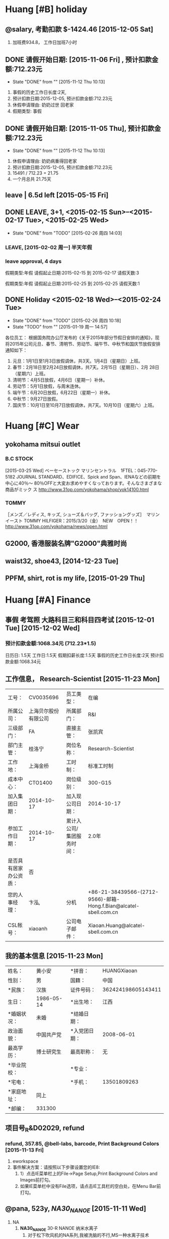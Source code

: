
#+TAGS: { @Friends: @Friends_YING @Friends_Other }
#+TAGS: @star @famous @huang @fit(f)

* Huang [#B] holiday

** @salary, 考勤扣款 $-1424.46 [2015-12-05 Sat]
   1. 加班费934.8， 工作日加班7小时
** DONE 请假开始日期:  [2015-11-06 Fri] , 预计扣款金额:712.23元
   CLOSED: [2015-11-12 Thu 10:13]
   - State "DONE"       from ""           [2015-11-12 Thu 10:13]
   1. 事假的历史工作日长度:2天, 
   2. 预计扣款日期:2015-12-05, 预计扣款金额:712.23元
   3. 休假申请理由:  奶奶过世 回老家
   4. 假期类型: 事假   
** DONE 请假开始日期:  [2015-11-05 Thu], 预计扣款金额:712.23元
   CLOSED: [2015-11-12 Thu 10:13]
   - State "DONE"       from ""           [2015-11-12 Thu 10:13]
   1. 休假申请理由:  奶奶病重得回老家
   2. 预计扣款日期:2015-12-05, 预计扣款金额:712.23元
   3. 15491 / 712.23 = 21.75
   4. 一个月总共 21.75天

** leave | 6.5d left [2015-05-15 Fri]

** DONE LEAVE, 3+1, <2015-02-15 Sun>--<2015-02-17 Tue>, <2015-02-25 Wed>
   CLOSED: [2015-02-26 周四 14:03]
   - State "DONE"       from "TODO"       [2015-02-26 周四 14:03]
*** LEAVE, [2015-02-02 周一] 半天年假

*** leave approval, 4 days
假期类型:年假
请假起止日期:2015-02-15 到 2015-02-17
请假天数:3

假期类型:年假
请假起止日期:2015-02-25 到 2015-02-25
请假天数:1

** DONE Holiday <2015-02-18 Wed>--<2015-02-24 Tue>
   CLOSED: [2015-02-26 周四 10:18]
   - State "DONE"       from "TODO"       [2015-02-26 周四 10:18]
   - State "TODO"       from ""           [2015-01-19 周一 14:57]

各位员工：
根据国务院办公厅发布的《关于2015年部分节假日安排的通知》，现将2015年公司元旦、春节、清明节、劳动节、端午节、中秋节和国庆节放假安排通知如下：
1.	元旦：1月1日至1月3日放假调休，共3天。1月4日（星期日）上班。
2.	春节：2月18日至2月24日放假调休，共7天。2月15日（星期日）、2月
        28日（星期六）上班。
3.	清明节：4月5日放假，4月6日（星期一）补休。
4.	劳动节：5月1日放假，与周末连休。
5.	端午节：6月20日放假，6月22日（星期一）补休。
6.	中秋节：9月27日放假。
7.	国庆节：10月1日至10月7日放假调休，共7天。10月10日（星期六）上班。
* Huang [#C] Wear
** yokohama mitsui outlet 
*** B.C STOCK
[2015-03-25 Wed]
ベーセーストック
マリンセントラル　1FTEL：045-770-5182
JOURNAL STANDARD、EDIFICE、Spick and Span、IENAなどの前期を中心に40％〜
80％OFFと大変お求めやすくなっております。そんなさまざまな商品がミック
ス
http://www.31op.com/yokohama/shop/yok14100.html

*** TOMMY 
［メンズ／レディス, キッズ, シューズ＆バッグ, ファッショングッズ］　マリンイースト
TOMMY HILFIGER：2015/3/20（金）　NEW　OPEN！！
http://www.31op.com/yokohama/news/open.html

** G2000, 香港服装名牌"G2000"典雅时尚
** waist32, shoe43, [2014-12-23 Tue] 


** PPFM, shirt, rot is my life, [2015-01-29 Thu]
* Huang [#A] Finance

** 事假 考驾照 大路科目三和科目四考试 [2015-12-01 Tue] [2015-12-02 Wed]

***  预计扣款金额:1068.34元 (712.23*1.5)
    日历日: 1.5天  
    工作日:1.5天  
    假期扣薪长度:1.5天  
    事假的历史工作日长度:2天  
    预计扣款金额:1068.34元  

** 工作信息， Research-Scientist [2015-11-23 Mon]
| 工号：                 | CV0035696            | 员工类型：                | 在编                                                              |
| 所属公司：             | 上海贝尔股份有限公司 | 所属部门：                | R&I                                                               |
| 三级部门：             | FA                   | 直接主管：                | 张凯宾                                                            |
| 部门主管：             | 桂洛宁               | 岗位名称：                | Research-Scientist                                                |
| 工作地：               | 上海金桥             | 工时制：                  | 标准工时制                                                        |
| 成本中心：             | CTO1400              | 岗位级别：                | 300-G15                                                           |
| 加入集团日期：         | 2014-10-17           | 加入现公司日期：          | 2014-10-17                                                        |
| 参加工作日期：         | 2014-10-17           | 累计入公司/集团服务时间： | 2.0年                                                             |
| 是否具有居家办公资质： | 否                   |                           |                                                                   |
| 您的人事经理：         | 卞泓,                | 分机                      | +86-21-38439566-(2712-9566)-邮箱-Hong.f.Bian@alcatel-sbell.com.cn |
| CSL帐号：              | xiaoanh              | 公司电子邮件：            | Xiaoan.Huang@alcatel-sbell.com.cn                                 |


** 我的基本信息 [2015-11-23 Mon]
| 姓名：      | 黄小安     | *拼音：       | HUANGXiaoan        |
| 性别：      | 男         | 国籍：        | 中国               |
| *民族：     | 汉族       | 证件号码：    | 362424198605143411 |
| 生日：      | 1986-05-14 | *出生地：     | 江西               |
| *婚姻状况： | 未婚       | *结婚日期：   |                    |
| 政治面貌：  | 中国共产党 | *入党团日期： | 2008-06-01         |
| 最高学历：  | 博士研究生 | 最高职称：    | 无                 |
| *毕业院校： |            | *专业：       |                    |
| *宅电：     |            | *手机：       | 13501809263        |
| *家庭地址： | 同上       |               |                    |
| *邮编：     | 331300     |               |                    |


** 项目号_R&D02029, refund
*** refund, 357.85, @bell-labs, barcode, Print Background Colors [2015-11-13 Fri]
    1. eworkspace
    2. 事件解决方案：请按照以下步骤设置您的IE8:
       1. 1）点击IE菜单栏上的File->Page Setup,Print Background Colors
          and Images前打勾。
       2. 如果IE菜单栏中没有File选项，请点击IE工具栏的空白处，在Menu Bar前打勾。

** @pana, 523y, /NA30_NANOE/ [2015-11-11 Wed]
1. NA
   1. *NA30_NANOE* 30-R NANOE 纳米水离子
      1. 对于松下吹风机的NA系列,我被洗脑的不行,MS一种水离子技术
      2. na30 不伤发，好用
      3. 松下纳米水离子技术在日本称为nanoe,被水包围的细微离子
   2. nanoe纳米水离子水分子含量高，含水量为一般负离子含水量的1000倍
   3. nanoe纳米水离子在保湿水润方面的功效非常显著。
   4. 其实楼主在NA96和NA56
   5. Panasonic 松下 纳米水离子电吹风 EH-NA45-W ￥899.00
      1. EH-NA45 双重离子电吹风,
   6. 松下的EH-NA30-W405 纳米水离子吹风机，效果超赞好么松下
   7. EH-NA10 纳米水离子电吹风 最低报价：¥ 349 京东商城
2. NE
   1. NE33
      1. 一样的。只是颜色不同而已，还有NE34多了一个扩散风嘴，所以NE34
         比NE33贵一点就是贵在多了一个扩散风嘴，不过NE33的颜色要比NE34
         的好看，如果你是男孩子就买NE33，如果是女孩子就买NE34吧，只为
         扩散风嘴只适合女孩子用的，可以把长发吹的蓬松些，还有更容易把
         头发吹干
3. ANA1 NANOCARE
4. 松下（Panasonic）EH-ANA1

** HXA_20151103 @finance
   1. 基本工资 15491, 公司房补 1550, 岗位津贴 3000,
   2. 15491 / 20 = 774.55, 税 2239 

** [#C] @finance: 15491=13470+2021 [2015-08-04 Tue]

*** [2015-09-06 Sun] total is 14500, basic: 15491=13470+2021
    1. total is 14500,
    2. overtime is 1000
    3. total is 15100, 2700 补发  [2015-08-04 Tue]
*** [2015-08-13 Thu] 我的基本信息

员工： 黄小安    工号：CV0035696 
| 开始时间   | 结束时间  | 基本工资 | 公司房贴 | 车贴 | 特殊津贴 | 岗位津贴 | 目标奖金 | 目标奖金 |
|------------+-----------+----------+----------+------+----------+----------+----------+----------|
| 2015/07/01 | 现在      | 15491.00 |  1550.00 | 0.00 |     0.00 |  3000.00 | 27884.00 | 有       |
|------------+-----------+----------+----------+------+----------+----------+----------+----------|
| 2014/10/17 | 2015/6/30 | 13470.00 |  1347.00 | 0.00 |     0.00 |  3000.00 | 24246.00 | 有       |

*** 我的基本信息
| 工号：                 | CV0035696            | 员工类型：                | 在编                              |           |          |       |        |      |                                  |
| 所属公司：             | 上海贝尔股份有限公司 | 所属部门：                | R&I                               |           |          |       |        |      |                                  |
| 三级部门：             | FA                   | 直接主管：                | 张凯宾                            |           |          |       |        |      |                                  |
| 部门主管：             | 桂洛宁               | 岗位名称：                | Research                          | Scientist |          |       |        |      |                                  |
| 工作地：               | 上海金桥             | 工时制：                  | 标准工时制                        |           |          |       |        |      |                                  |
| 成本中心：             | CTO1400              | 岗位级别：                | 300                               | -         |      G15 |       |        |      |                                  |
| 加入集团日期：         | 2014-10-17           | 加入现公司日期：          | 2014-10-17                        |           |          |       |        |      |                                  |
| 参加工作日期：         | 2014-10-17           | 累计入公司/集团服务时间： | 1.0                               | 年        |          |       |        |      |                                  |
| 是否具有居家办公资质： | 否                   |                           |                                   |           |          |       |        |      |                                  |
| 您的人事经理：         | 卞泓,                | 分机                      | +86                               | 21        | 38439566 | (2712 | 9566), | 邮箱 | Hong.f.Bian@alcatel-sbell.com.cn |
| CSL帐号：              | xiaoanh              | 公司电子邮件：            | Xiaoan.Huang@alcatel-sbell.com.cn |           |          |       |        |      |                                  |

** [KEY] [Tianyu]: 1000, 份子钱 [2015-03-15 Sun]

** [#B] [KEY] JIA, [2015-02-25 Wed]
   1) *[YING] from [BA]2800+600 from [JIE], deposit 3500 to [HXA], to [BA] [5400] 中国银
      行卡*
   2) *from [JIEFU] 2000[CITIZEN], [JIEJIE] [2000] not*
   3) *to [NAINAI]|[2NAINAI]|[WUJIE]|[YING]|[YANJUN],|200|200|200|200|200|*
   4) *|GUGU1|GUGU2|, |100|100|*
   5) from [BA] 2800, *[HXA] to [MA] in 2013 new year*

** [KEY] [YING]: 1500+1500, [2015-01-29 Thu]
** [KEY] Aima: 2780

* Huang Account
** @yahoo, @account lost [2015-12-10 Thu]
** @account @spie: @pwo, Photonics WEST opto
   1. Xiaoan.Huang@alcatel-sbell.com.cn
   2. not registered [2015-12-04 Fri]
*** @HXF, Hybrid analog-digital transmission scheme 
    1. Hybrid analog-digital transmission scheme for flexible and cost-effective mobile fronthaul network
    2. Author(s): Xiaofeng Hu, Chenhui Ye, Kaibin Zhang,
       Alcatel-Lucent Shanghai Bell Co. Ltd. (China) 
#+BEGIN_SRC latex
\begin{abstract}
In this paper, we propose a hybrid analog-digital transmission scheme to deliver wireless fronthaul signal over the existing PON infrastructure, 
in which analog QAM-OFDM signal in intermediate frequency (IF) band is employed to carry wireless data and digital OOK signal in baseband transmits PON data. 
Compared to CPRI-based fronthaul network, our scheme can support as much as 100 20-MHz LTE-A antennas and is also backwards compatible to legacy EPON/GPON. 
A proof-of-concept experiment is successfully performed to validate the proposed hybrid analog-digital transmission approach and error-free transmission is realized 
for both analog and digital signals with negligible performance degradation.

\end{abstract}

#+END_SRC
*** SPIE Submission Confirmation, @YCH, Hybrid T/FDMA [2015-09-03 Thu]
      1. Title: An analog fronthaul scheme for future wireless access based on hybrid time/frequency domain multiplexing
      2. Contact Author for this submission: Ye, Chenhui,
         Alcatel-Lucent Shanghai Bell Co. Ltd.
      3. Author(s): Chenhui Ye, Xiaofeng Hu, Xiaoan Huang, Qingjiang
         Chang, Zhensen Gao, Xiao Sun, Simiao Xiao, Kaibin Zhang,
         Alcatel-Lucent Shanghai Bell Co. Ltd. (China)
      4. http://spie.org/PWO/conferencedetails/broadband-access-communication-technologies

#+BEGIN_SRC latex
\begin{abstract}
To upgrade and enlarge the transport capacity in the mobile fronthaul network for next generation wireless communication, 
analog fronthaul has become a most promising candidate for its appealing feature in bandwidth efficiency. 
However, the transport performance degrades (particularly due to nonlinearity and insufficiency in SNR budget) 
as the capacity grows in the fronthaul and eventually fails error free data recovery. 
A novel solution that serves 4 macro cells with an overall antenna capacity of 100+ will be presented and discussed in the paper. 
Analysis and discuss on performance enhancement of the analog transport scheme and cost-per-bit will be included.

\end{abstract}
#+END_SRC

** [QIU], 0755-83761825, for USRP


* Huang JOB

** @outlook, @asb, rules->manage rules &alerts->new rule->move message from someone

*** from Xiaoan.Huang@alcatel-sbell.com.cn to xiaoan1986@live.cn

** [#B] @patent, /Rank3/, can log Inventor Portal, [2015-11-19 Thu]
#+TBLNAME: Pending First Filed Applications  | Rank  |   Timeline  |   More Info  
#+CAPTION:  Pending First Filed Applications  | Rank  |   Timeline  |   More Info  
| Case         | Ctry | Title | Inventor(s)  | Attorney | Outside Counsel       | Pub. No. | File Date   | Filing No. | Rank | Status |
|--------------+------+-------+--------------+----------+-----------------------+----------+-------------+------------+------+--------|
| 818074-CN-NP | CN   |    [fn:title] | HUANG,Xiaoan | TAN,Hua  | KING & WOOD MALLESONS |          | 17-NOV-2015 |            |    3 | Filed  |

[fn:title] Interleaved Channel Aggregation Based Multi-Intermedia
Frequency Over Fiber System

  
** [#D] @osakau 
  1. http://www.ec.ee.es.osaka-u.ac.jp/en/index.html#people
  2. http://www.ee.es.osaka-u.ac.jp/
  3. [2015-09-01 Tue]
  4. OKAMURA LABORATORY, Optics and Microwave Engineering
  5. Special Reserch Student
     1. Special Reserch Student  	  	 Huang Xiaoan
** [#B] @hxa, huang_xiaoan-review.pdf
   1. http://kamome.lib.ynu.ac.jp/dspace/handle/10131/8887
   2. 学位論文及び審査結果の要旨
      1. http://kamome.lib.ynu.ac.jp/dspace/bitstream/10131/8887/2/huang_xiaoan-review.pdf
** 吴谦@中国商飞, 上海飞机设计研究院


* DONE [#D] @JIAZHAO
  CLOSED: [2015-12-17 Thu 11:00]
  - State "DONE"       from "Huang"      [2015-12-17 Thu 11:00]

** [#C] @x1, oil 未放手刹8km, 逆向行驶 如何停车 出车位报警

*** @porsche, 保时捷macan, cayenne, panamera
    1. 感觉买macan的人好多素质都呵呵,明明保时捷官方定位macan就是保时捷入门的suv
    2. 保时捷帕纳梅拉(panamera)
    3. Panamera 高 Cayenne 不止一个档次
    4. Cayenne就是卡宴 2002年推出 很成功的车型 外形很霸气
    5. 有人说卡宴就是升高版的911，而Panamera就是加长版的911
    6. Cayenne在西班牙语中有“辣椒”的意思
    7. Panamera是保时捷是上唯一的一款四门跑车

*** @X1
**** 宝马5系论坛 >  新车刮花了，车主大哥们看下修下要多少钱？
    1. 菏泽云中龙 2014/06/04 10:24:56 发表在 13楼
    2. 不是太历害，其实不用喷漆，因为一喷就要喷整个保险杠时间一长颜色
       就变了。个人建议仅供参考！问了表哥，他也说最好不喷。谢谢大哥建
       议

    3. re: 安慰，小问题
    4. re: 没事'去4S是一整条喷的1200，外面可以喷局部看不出来的没关系最多200搞定。


*** @x1, 316, 320, 328, 335, super is 335
    1. first know 335
*** oil check, BC key
    1. 2、没idirve系统，但可以通过左边转向灯开关查看的启动，至少10分钟
       以上，向下拨动转向灯杆上有个上下的拨片，直到出现“OIL”的标志，按
       下转向灯杆上的“BC”键，就看得到机油标尺了，MAX是满格，要是少了的
       话，会提示“-1L”表示需要添加一升机油。
    2. 在用按键右边那个小拨杆选择好设定项目后，都要使用“BC”键进行确认，
       以确认所选或者进入设定


*** 女子开宝马5年未换机油 认为好车不用保养
    1. 多数都是新手的糗事：加油之后不盖盖子，开了半个城才发现手刹没放
    2. 机油，即发动机润滑油，是汽车的“血液
    3. 机油、机油格的更换周期一般以5000公里为一次，新车及刚刚大修完毕
       的车辆最好3000公里左右进行更换
    4. SA等级品质较低，SJ等级目前品质最高
    5. 同时我们还可参车主手册上的机油品质要求
    6. *合成机油 较好 5W-30的机油最合适*
    7. BMW用标号为5W-30的机油最合适，北方可以用0W-30。理由如下： 1。因为流通性比5W-40或0W-40要好
    8. 相对来说，美孚，壳牌比嘉实多强点
    9. 用的是嘉实多尊护（SLX）全合成机油，有BMW LL01认证
    10. 查外观
	1. 因而呢，在挑选机油时，可以通过观察它的外观来识别其好坏。优
           质的看起来比较清澈、透明、没有杂物、悬浮颗粒
    11. 包装
	1. 润滑油外包装其实会向您透露出它的质量好坏，好质量机油封盖是
           一次性的盖子，在它的缺口处会用锡纸封口，同时也会在锡纸上面
           印出厂家名称，使用这样质量的才比较放心
    12. 粘度配发动机
	1. 对于新发动机来说，可以选择粘度较小的，因为刚处于磨合期，不
           需要太大的动力

*** sdrive and xdrive

     1. @date [2015-08-19 Wed]
     2. 忽悠我新车磨合先加速80，然后降速， 然后加速100
     3. 其实磨合期最多80
     4. 卡仕达导航价格 caska
     5. 宝马X1驱动设定区分为xDrive（四驱）及sDrive（后驱
     6. noticeably better 
     7. sdrive and xdrive, rear-wheel and all-wheel
       	1. The 18d and 20i are rear-wheel drive only (BMW call them
	   sDrive), while the 20d and 28i are xDrive or what we would call
	   all-wheel drive
       	2. 如果您大多数时间都在城市里度过，那么选择一款2驱的SUV就完全
       	3. 4驱汽车:指汽车既可以后轮为驱动轮，又可以前轮为驱动轮，但它不
           能够后轮和前轮同时为驱动轮

*** @mini, 在BMW的集团范围内，迷你是一个独特,独立的品牌
    1. 其前轮驱动且高效利用空间的配置概念（让汽车80%的底盘面积可供乘客
       和行李使用）
    2. MINI汽车基本特征是车身短，外壳小，百公里耗油3.5升以下，不产生污
       染的微型轿车


*** MG（名爵）全称Morris Garages，Rover
    1. 是一个源自英国的汽车品牌，公司以生产著名的MG系列敞篷跑车而闻名。MG跑车向来以独特的设计、做工精细和性能优良而著称

*** @x1, http://www.japanesevehicles.com
    1. http://www.japanesevehicles.com/stocklist.php?make=BMW&smodel=X1
    2. Sale and Export of Japanese Used Cars

| Model  | Year | Price    | Distance | Engine       |
| BMW X1 | 2010 | US$13500 | 72000km  | 2.0 L Petrol |

BMW X1 BMW X1 2010 S/N 168449
Stock Number (S/N): 168449
Grade: Trust - Top Quality 　　　　
Chass is WBAVL320X, Automatic, 2WD
5 Doors, 5 Seats, white
*** @soochow, 办理牌照  @date [2015-08-19 Wed]

*** @finance: 3100  @paizhao: 8300 别人说6000
*** [#C] @health: 上火很厉害 @mind: so weak
    1. 4:30 get up, 炎症变得很严重
** @x1, 225/50R17, N20B20C
   1. v6代表v型6缸发动机

** @insurance 交强、商业险上 车损+三者+不计免赔，就可以了，没有必要上全险
   1. 不计免赔率:(相当实用的附加险,一定要保,省钱不能省这块) 
   2. 全车盗抢损失险
      1. 全车盗抢险,一般不建议客户投保,因为这款险种只负责全车盗抢,也就是说如果你把车停在外面,你的车轮被盗或者车窗被
   3. 新车：一、交强险（强制购买）；二、车损险；三、第三方责任险（保10万至20万之间的）；四、不计免陪

** [#C] car loan 
   1. 招行“车贷易”业务，12期和24期手续费分别为3.5%和8%

** 安技联农基地 科目三地图

** [#C] @success, 科目三通过 还是太紧张 [2015-12-01 Tue]

*** 练习了十多次，两个月考三个，十月份没名额，11月考了陈春晖

*** 考前一天紧张的无法睡觉 考前老忘记一档 快十次了

*** 科目三一天都太紧张了 直到觉得考官人很好才放松些
    1. 灯光有点快 小紧张
    2. 掉了两次头 1次右拐后自动掉头 @三停一让；还有一次路口掉头，很近
       了, 幸好我动作快
    3. 考官着急回家，说了两次加速走
    4. 还有一次提醒我走自己的路，左边快压线了
    5. 夜考15:00-14:00进场 17:00开考 18:00不到就结束了
*** 科目四 | 98 [2015-12-02 Wed]

** [#C] @success, SUCCESS of JIAZHAO, 科目二 [2015-07-08 Wed], LEAVE 3 DAYS LEFT
** 3rd  FAIL  [2015-05-27 Wed], 1.5D leave

*** [tianya] 科目二补考又没过，死在倒库上，谁来救救我，教教我呀
 1) http://bbs.tianya.cn/post-funinfo-5542105-1.shtml

** 2nd FAIL, KEY [2015-05-07 Thu], 1.5D leave
*** 半联动
    1) 离合稳住不动就是匀速，根据自己对车速的判断通过离合进行调整。起
       步太慢，大多是因为没有稍快速地将离合抬到半联动状态，在半联动前
       的空行程抬的 过于小心翼翼。一般用脚掌压离合，用脚尖会造成踩踏无
       力或者踩滑



** leave 3.5d left [2015-05-06 Wed]
 1) 2015-05-06 年假   2015-05-06 2015-05-06 0.5 (天) 0.5 (天) 审批中 -- 
 2) 2015-04-21 年假   2015-04-21 2015-04-21 0.5 (天) 0.5 (天) 审批通过 2015-04-21
 3) 2015-04-17 年假   2015-04-16 2015-04-16 1 (天) 1 (天) 审批通过 2015-04-17
 4) 2015-04-10 年假   2015-04-09 2015-04-09 1 (天) 1 (天) 审批通过 2015-04-10
 5) 2015-03-23 年假   2015-03-24 2015-03-24 0.5 (天) 0.5 (天) 审批通过 2015-03-23
 6) 2015-02-11 年假   2015-02-25 2015-02-25 1 (天) 1 (天) 审批通过 2015-02-11
 7) 2015-02-11 年假   2015-02-15 2015-02-17 3 (天) 3 (天) 审批通过 2015-02-11
 8) 2015-02-02 年假   2015-02-02 2015-02-02 0.5 (天) 0.5 (天) 审批通过 2015-02-02 

** club.autohome.com.cn
[2015-04-10 Fri]

*** Q3, Tiguan
  1) http://club.autohome.com.cn/bbs/thread-c-2951-39491070-1.html
  2) Q3是和X1比的，这肯定Q3 但是X3有钱的话肯定X3了

  3) 低配Q3，800KM心得 ~
     1) 8个点，强奸了1.5W的装饰：真皮，导航，小科技包，量子膜。保险必须在4S
       	做，心理不舒服就做了一个低档的6680。购置税20940，上牌135。总价七七
       	八八的28.88W。
     2) 288800-20940-135-6680-15000=246025
     3) 奥迪Q3和福特翼虎
     4) ，GLA的价格确实挺吸引人的，外观高端大气，动力足够抢眼，售价却是
       	28.98-39.80万。如果国产的话，再跌个五万也并不是不可能，这样一来
       	宝马X1和奥迪Q3真得蹲下去捡肥皂了
     5) 奥迪Q3车身短小紧凑，城市驾驶停车方便；动态驾驶模式调节起来驾驶
       	感觉自然；日常驾驶轻盈，行车高级感看齐奥迪家族水平；车架刚性出
       	色，行驶烂路感觉信心十足；车厢静音水准出色。但是越野路况的滤震
       	舒适性欠佳
     6) 28万纠结吗 奥迪Q3宝马X1翼虎如何选择
     7) 而宝马X1的轴距长度是三者中最长达到2760mm，轴距直接关系到后排的
       	乘坐空间表现。

     8) http://news.mydrivers.com/1/346/346344.htm

  4) 先说说两天来的用车感受

     1) 先说缺点：1、油耗不低，动力低速时候不够猛，需要用力踩油动力才线
       	性起来。2、30W的车居然没有USB接口，害的我把相机里面的SD卡塞里面，
       	另外手机充电还需要车充，不够人性化。3、后排中间凸起，本来空间就
       	不够大，这样一来坐后排中间够受的。优点：1、不得不说提速绝对爽，
       	尤其是绿灯亮起，那种优越感。。。不提了。。。2、做工优秀，不愧是
       	豪华品牌出品。3、灯，还是得说灯，感觉无出其右。有一些想法，希望
       	交流：1、需要坐垫吗？感觉真皮座椅浪费了，可是不套的话怕划伤。2、
       	都说仪表盘需要贴膜呢，贴还是不贴呢3、门把手用时间长了，把手里面
       	的车漆会磨花吧，加个保护好贵啊。。。纠结。。。

  5) 福特翼虎Kuga

  6) 大众Tiguan

  7) http://k.autohome.com.cn/spec/18972/

     1) 【空间】前排还行，后排真的有点不好接受，不过现在也是没有办法的办法！

     2) 【动力】1.4T给人感觉排量小动力不行，可和好多车比较和他们1.8T或2.0T的马力相差无几！还是很值得肯定的！

     3) 动力足只是一个方面，排量小，吃得就少，百公里才6.4个，哪怕在北京，
       	遇上堵车也就7.7升左右。

     4) 简单说，1.4L就是排量1.4升。1.4T就是排量1.4升，但是带涡轮增压，
       	只不搜索过省略个L而已


*** 上海Q3车友会
http://club.autohome.com.cn/carclub/index-c-2951-3883-1.html#pvareaid=103427 


*** 撞不烂的沃尔沃 开不翻的雪铁龙 这是汽车界公认的

** 海关 电话12360 金陵西路28号(上海海关现场业务二处) 简介  黄陂南路3号口
[2015-04-08 Wed]
** [#D] 揭露上海外地牌照低价上牌玄机
*** 不负责的黄牛现在已转战杭州了！告诉各位，千万不要找上海的黄牛！
***  [上牌攻略]拒绝黄牛上牌，自己上牌，135元轻松搞定苏州上牌
     1. 外地人，上海买车，昆山上牌
	1. http://bbs.tianya.cn/post-41-1179277-1.shtml
     2. 首先上海让4s店办好临牌，50元费用，其实成本5元，不过那地方俺不熟悉，所以50元作为辛苦费了
     3. http://club.autohome.com.cn/bbs/thread-c-2348-16081695-1.html

http://auto.sina.com.cn/news/2008-10-21/1440419838.shtml
1) 上海买车 苏州上牌流程
   1) http://jingyan.baidu.com/article/e9fb46e1bb722f7521f76682.html
   2) 1st. SH, 临时牌照
   3) 2nd: SZ 购置税
   4) 3rd: SZ 牌照
2) 上海买车 苏州上牌 亲历
   1) http://www.gusuwang.com/thread-562235-1-3.html
3) 上外牌请审核细节
    数千元的外地牌照与数万元上海牌照相比，确实存在较大的价格优势，但
   007提醒那些选择上外牌的消费者：
    ◇除了留意上牌乱收费之外，对一些证件的审核也不能放松。一般来说，暂住证办理后，在当地外来流动人口管理站的网站上便能查到自己的相关资料。为了维护您自身的权益，消费者在上外地牌照时，最好对自己的暂住证等相关资料有个审核的过程。
    ◇暂住证一般有一年的有效期，上完牌照后，请主动向经销商索取暂住证以及相关材料，并妥善保存。
    ◇不要抱有侥幸心理。如果明知道经销商使用伪造证件，请不要为了那一点
    便宜而配合其违规违法。

4) chepai001
   1) http://www.chepai001.com/news/28812/
5) 关于上海买车上上外地牌照
   1. http://bbs.hupu.com/6486781.html

   2. 临时牌照分2种，能出上海的和仅仅能在上海市开的。有效期分别是一个
      月和一周。到期以后可以再换两次，也就是说你用临时牌最长可以开3个
      月。然后你开回嘉兴老家按正常流程办车牌即可。另外临时牌照完全可以
      自己领，花个几分钟到交警支队交20块钱就行了



** DONE item 2 小路  [2015-05-06 Wed]--[2015-07-08 Wed]
   CLOSED: [2015-08-05 Wed 16:16]
   - State "DONE"       from "TODO"       [2015-08-05 Wed 16:16]

** item 1, 96 pass [2015-03-24 Tue]

*** rule [2015-03-20 Fri], 驾校科目一考试易错题归纳 from wenku
 1) 闯红灯（违反交通信号灯通行）、不按规定避让校车、在高速窄道停车都是6分。
 2) 13、1交警脸向左2个：左转弯，左转弯待转
    1) 2交警脸向右3个：右转弯，减速缓行，直行
    2) 3交警脸向前3个：停止，靠边停车，变道
 3) 上道路行驶的机动车未悬挂机动车号牌的，或者故意遮挡、污损、不按规定
    安装机动车号牌的(原来记6分。新规定记12分
 4) 持有准驾车型为C1的驾驶证，年龄在60岁以下的驾驶员，不需要每年提交身
    体条件证明，只需要换证时一并提交即可，如果超过60岁就需要每年提交。
 5) 20、：“在道路上驾驶机动车追逐竞驶，情节恶劣的，或者在道路上醉酒驾
    驶机动车的，处拘役，并处罚金。
 6) 21、中间是感叹号：是行车制动（脚刹）出现问题。中间是P的事驻车制动，
    也就是（手刹）出现
 7) 问题22、隧道不可以开远光灯


** AUDI, 奥迪Q3 or A4L(classic from 2010), Q3 or X1
   1) 小型车 A1 A2 A3 应该所以小型车。和奔驰B系列。宝马1系列 属于同一
      级别。紧凑型A4-A5应该和宝马3系列 和奔驰C  系列相比较。   中型大
      型A6 A7 A8  就和宝马 5系     和7系 对应。 奔驰和E系列 S系列对应
      SUV  Q5   就和 宝马 X1 X3 X4 ,Q7就和宝马X5 X6对应  奔驰就和GLK
      GL  ML对应   那些RS 就是高动力的车型。运动车型。 RS1-8 他们的感
      觉就想宝马M系列 奔驰AMG系列 贵！   R8 就属于 超跑了。 对了还有TT。
      他就和  奔驰SLK 差不多。~   TTS  就是运 动型。动力比较大。 这是
      最简单的说法了。听说有推出R5。蛮期待那款车。小R8 。车型肯定比TT
      好看！
   2) 其中A1,A3为紧凑型车适合一个人用，A5，A7算是轿跑类型的其中A5有敞
      篷版的
   3) 一汽-大众奥迪  奥迪A3 指导价：18.49-29.67万
   4) A4是奥迪A4。A4L是一汽大众奥迪A4L.就是国产车和进口车的区别
   5) 与欧洲版奥迪A4相比,国产版奥迪A4L在车身长度方面加长了60mm,达到
      4763mm,而轴距则加长了61mm,达到2869mm
   6) 从两厢看，A3绝对是紧凑车型，而三厢缩短的屁股使她更像小型车


** training, first day, [2015-03-02 Mon 12:00-13:00]
*** YAO chunyan
Portfolio . Technical Senior Manager, FNBBABU
*** Fu zhongxian

** [#B], @finance @bingl, [LIU], [2015-02-02 Mon 08:00-11:30], 8900+85Y
   1) 驾照宝典
   2) 驾照考试一点通
** 2014年 [上海通略驾校] 学费8500元, [ZhangZhang]
** 2013浦东学车,光明驾校,一次性收费到底,6700元全包浦东学车
*** info
1) http://www.gmpx.xuechenet.com/
2) 还可以，蛮多人去那里学的，最主要是驾校离你家里近，一般学车都很早，
   近的话方便
3) 我的体会，报名前可以多找几个人问问，一定要找一个好的师傅，不然，会很郁闷
*** 光明驾校, 021-51601916, Y8535, Y300
    1) http://www.guangmingjx.com/main/20081219532034/Page/200842110532059/
    2) 南汇
*** Qingjiang, 但是不记得师傅的号码了
** 华茂驾校为什么这么黑
1) 等到最后拿证出来了，算了算我5~6千报的名，最后花了1万多，还经常被教
   练当孙子一样的使唤。大家说说华茂驾校为什么这么黑，大家一定要擦亮眼
   睛，千万不能去啊。
** 荣安驾校还算比较正规的
* Huang [#B] @pass @hukou @hcp 					     :@huang:

** @pass instapaper xiaoan1986@live.cn | @pass: usual 
  
  [[file:d:/GTD18/task.org::*]]

** [#C] @key, @pass, xiaoan1986@live.cn | @pass: usual or 04-4#a%, @old: xiaoanhuang@icloud.com

*** xiaoan1986@live.cn for outlook

*** @live for signup [2015-12-10 Thu]

** [#C] @adobe, @pass, xiaoanhuang@163.com | @pass 0####A# [2015-12-09 Wed]
   1. Adobe DC Document cloud, black version, |version 2015.009
   2. register first, ansel huang, @hxa: 1986-06-01
** @code: @matlab, @codebus
*** @codebus, ansel1986, xiaoan1986@live.cn | @pass: usual, [2015-12-10 Thu]
*** ilovematlab, ruohai1986, pass is 0#####a#
    1. [2015-03-10 Tue] 邮箱状态未验证

** [#C] @key: @hcp, Ansel1986, @pass: 0####a#h, forgot [2014-12-30 Tue], so change
   1. forgot again, but found in memory and org [2015-12-09 Wed]
** @xilinx | ansel_1986 | !0#####a#
   1. [2015-11-20 Fri]
   2. xiaoanhuang@163.com
#+BEGIN_SRC markdown

Name: AN HUANG

Phone: 
Email: xiaoanhuang@163.com

Date: 11/19/2015

Design Title: ug937.zip ug937-design-files.zip
#+END_SRC

** 上海浦东新区人才交流中心金高分中心
   1. http://www.pdhr.com/files/suborg/jingaojieshao.htm
   2. @mobile 50328278
** 金桥派出所
   1. @mobile 58992505
   2. http://pcs.police.sh.cn/pd/jqpcs.jsp
** @account unsubscribe bestkenko.com and youtube
*** ベストケンコー [2015-10-30 Fri]
*** and youtube from ruohai1986@gmail

** @pass: @amazon, ruohai1986@gmail.com | usual
** @pass: @wikicfp, xiaoan1986 | usual 
** [#C] @pass: @hukou 留学生办理上海户口的流程
*** 留学生调令领取 [2015-10-14 Wed]
    1. 金桥派出所

       1. pcs.police.sh.cn/pd/jqpcs.jsp

    2. 个人权益记录单
       1. 部分参保人员未能收到个人权益记录单，如果未收到个人权益记录单
          的，可以直接到市社保局业务大厅打印以及更新地址信息。
       2. 社保个人权益记录单，您收到了吗
	  1. http://leaders.people.com.cn/n/2015/0318/c107139-26710396.html

    3. 进沪人员落户“社区公共户”菜单
       1. http://www.police.sh.cn/shga/wzXxfbGj/detail?pa=110ef360e4374a415c8f7246b890ca116d26cfa0b951839e3845dec6d4290c63
       2. 申请
	  1. 填写《进沪人员落户“社区公共户”申请表》（附件一）
       3. 受理
	  1. 公安派出所应当场受理并出具《户口类审批受理回执单》（附件二
       4. 审（核）批
	  1. 经批准同意落户“社区公共户”的，由市公安局户口审批部门签发
             《户口类审批意见决定书》（附件四），开具《迁沪落户确认单》，
             落户地公安分（县）局开具《准予迁入证明》。

*** 审核通过 [2015-09-22 Tue]
   1. 已申报未审核 [2015-09-06 Sun]
      1. 一般在收到材料后按收材料顺序报送材料，保守估计2个月内报送到人
         保局，状态变为已申报未审核，一般这种状态就一定能批下来，只是
         要根据政府政策调控入户数量，保守估计月1个多月能看到状态转为审
         核通过。你大概等一个星期左右，如果没有来电话通知你或人事专员，
         那你就打电话过去查一下相关文件有没有取到，因为调令、批复等文
         件需要1个礼拜左右才会有专人取到市人才中心，一定要人事带介绍信
         去拿才可以，或者找个同事带个介绍信一起去拿，本人是不给你的。
      2. http://www.yaoluohu.com/html/4128765341.html
      3. 拿到审批材料 [2015-09-29 Tue] @zhu_qiong

   2. 未申报 submit [2015-06-30 Tue]

   3. prepare [2015-04-29 Wed]
      1. http://218.242.131.178/SpmisDJ/Newmain/login.aspx
	 1. @pass: ASB-70, pass: !0#####a#, [2015-04-29 Wed]
      2. http://www.yinjinrencai.com/blhk/433.html

** appengine, appid
   1. [[http://maolihui.com/goagent-mac-detail.html][ln:maolihui]]
** TODO twitter, @pass, xiaoan1986@gmail.com, pass is usual, [2015-03-20 Fri]
   - State "TODO"       from ""           [2015-04-03 Fri 15:44]
** 汽车之家 link to weibo, [2015-03-16 Mon]
** http://gnuradio.cc/, ansel1986, pass is 0#####a#, 爸爸的出生地 Xingan
** AP: Employee-Internet [2015-01-19 Mon]
你的登陆账号为：13501809263
你的密码为：gu365ch2
** [#C] google, tmd123 				
   - State "Huang"      from "Huang"      [2014-11-27 Thu 14:38]
   - invited code: /141124
     - cadc9bad0016897a9f8def59122efeac
** [KEY]: ASB xiaoanh pass: 0#####a#!-(from 0#####A#!), <2015-01-04 Sun>  
** 您注册了上海贝尔电子贺卡服务
> Login (your e-mail address): 
Xiaoan.Huang@alcatel-sbell.com.cn 
> Password (case-sensitive): 
fy3nzeldgj 

** [KEY]: QQ, pass into A#h0#####. 安全中心资料被修改，北京朝阳 [2014-12-22 Mon]

** [KEY]: TAOBAO, pass is A#0#####, [2015-03-09 Mon]
** china mobile, cz200, pass is 19####.
     - State "Huang"      from ""           [2014-12-01 周一 16:25]
Entered on [2014-12-01 周一 16:25]

** HR, salary, pass: 19####a#. [2014-12-02 Tue]
  
** weibo, log in: ruohai1986@gmail.com, pass: 04####A#. <2014-12-03 周三>

** Huang sciencenet, Ansel1986, pass: usual
http://blog.sciencenet.cn/
Entered on [2014-12-09 周二 16:54]
 
 [[file:d:/GTD18/project.org::*%5B#B%5D%20MATLAB][MATLAB]]
* DONE [#C] renzheng						     :@huang:
  - State "DONE"       from "Huang"      [2014-12-02 Tue 09:14]
  - State "Huang"      from ""           [2014-11-28 Fri 09:23]
** renzheng
http://renzheng.cscse.edu.cn/
*** DONE [#A] 教留服认日 [2014] 07002号 got renzheng, yuzhou 3F,  [2014-12-01 Mon]
    - State "DONE"       from "Huang"      [2014-12-17 周三 09:05]
    - State "Huang"      from ""           [2014-12-02 周二 10:14]
*** 1 	黄小安 	日本 	博士学位 	认证完成 	 不需要补充材料

Entered on [2014-11-28 周五 09:22]
 
 [[file:d:/GTD18/%5BHXA%5D.DOCSIS.org::*Thanks][Thanks]]

** csc
*** 回国报到及提取保证金
[2015-04-13 Mon]
 1) http://www.csc.edu.cn/Chuguo/9f415aec1cac4a80b528aa22cb5a3141.shtml
* Huang [#A] tough mind 					     :@huang:
  - State "Huang"      from "PENDING"    [2014-12-03 Wed 10:02]
** @facebook
*** 王王露 Poked you! over a year ago [2015-11-08 Sun]
** @mind @note
*** @hxa, @note, 移动硬盘好使了, 转移到微云。@key: 浪费好多时间在@movie
    1. [2015-11-25 Wed]
    2. 之前的电源线终于还是找到了 by @ying
*** act as if all is up to you
*** 5. Never allow yourself to whine. (Or complain. Or criticize.)
    1. [[http://www.inc.com/jeff-haden/7-habits-of-people-with-remarkable-mental-toughness.html][ ln:@mind]]
    2. 1. Always act as if you are in total control.
       1. There's a quote often credited to Ignatius: "Pray as if God
          will take care of all; act as if all is up to you." (Cool
          quote.)
*** 2. Put aside things you have no ability to impact.

** [#C] @mind, @jiazhao @success [2015-12-01 Tue]

*** 考试当天紧张的不行了， 前天晚上根本睡不着

** [#C] @mind @jia, 爸妈来上海; 被学车还有小事weaken  [2015-09-26 Sat]
*** [#C] 昨天拉肚子很惨 Diarrhea GMS [2015-10-19 Mon]
    1. 幸好车里有纸
    2. 两天连续sy
*** [#C] sore throat, 慢咽舒宁+仰卧起坐 终于好了  [2015-10-17 Sat] 
    1. 好久没做仰卧起坐了
*** [#C] Sore throat 咽喉炎  [2015-09-06 Sun]--[2015-10-12 Mon]
    1. 这一周反而加重了
    2. 就我现在这种状态，到哪都是混不开的
    3. 刘师傅说我考试时易紧张，这是很不好的
    4. 刘师傅30岁时妻离子散, 为了能见女儿，不得不弱化怨恨，跟前妻搞好
       关系
*** @hxa, 前天跑步加长了，很累，但回去时喉咙里面立马感觉热，好多了

*** @jia, 爸妈他们不喜欢吃川菜, 只喜欢吃辣的, 昨天很累，他们不开心

*** @wujie, 说我就跟姐一样脾气不好，唠叨，喜欢说别人, 我爸也是一样

*** @ying, 观前1号2300, 星海广场与人合租1500/1000, 之前的房子是50万，现在是300万

*** @ppp, 苏州的女生清纯些，地铁上看到个boobis美女, so big

*** 强大的80后姐姐写的~苏大北校区新生介绍~~~苏打饼无线强力推荐！

*** 火车上跟一淮南老人聊天, 50岁左右，儿子厨师长，月薪1万多，年终奖十几万
    1. 女婿更有钱, 8辆大卡车, 雇了10人开
    2. 李克强是他们那的
    3. 李克强（1955年7月1日－），安徽定远人，中国共产党和中华人民共和
       国主要领导人之一
    4. 中共国务院的汪洋、李克强都是安徽人，而团派胡锦涛祖籍安徽
    5. 揭秘国务院内的安徽帮 李克强又一亲信露面
    6. http://www.epochtimes.com/
    7. 《大紀元時報》是發行多语種及多国域性平面報刊的國際新闻機構，
       2000年5月於紐約創辦，編輯總部位於美國華盛頓[1]，獨立於黨派及商
       業集團之外，宗旨為維護人權普世價值、揭露中國共產黨政權極力隱瞞
       的新聞真

** [#C] @mind, weak 拔了3根白头发+晚上11点喝啤酒感冒  [2015-09-06 Sun]

*** weak until [2015-09-22 Tue], @ying 吵架，咽喉炎还是没有好
    1. @ying 打扫卫生很干净 我还说她怎么打扫卫生的 [2015-09-24 Thu]
    2. 说她是闰土, 前天出门时就吵过了；昨晚她做菜时说倒掉
    3. 昨晚咽喉确实很不舒服
    4. @wujie 健身，半年1900，他不成熟，立马就想办理；那个经理还说我们
       耍他们
    5. @jiantao, meet @sh, [2015-09-20 Sun]
*** weak until [2015-09-18 Fri], 前天嗑瓜子和吃花生加重了, then mind is much weaker.
    1. 上班没有啥热情，回家不想买菜，说@ying做面不该煮面
    2. 上班出去wandering 碰到 laogui了
    3. 但是现在每天坚持 @pushup 120 很好
    4. @jiazhao 开始以后经常抱怨
    5. @zhang_ailing 必须记得胡兰成 年青时吃了不少苦 老婆没钱安葬
** [#C] @mind: weak, @sick, very tried [2015-08-10 Mon]--[2015-08-12 Wed]

*** @x1, 苏州上牌高速超过120, 刘师傅说你为什么不坚持说不能超过80, 不自信 
    1. [2015-08-30 Sun] 
*** [#C] @mind, 前晚okasu太累 早起也很累  其实精神很重要 [2015-08-26 Wed]
    1. 昨天一天没精神, 精神力不行，更累
    2. @jiazhao上周日学车, 居然倒车速度快, 易翻车很危险, chen比我好，两周一次
       1. 变道要加速
    3. @paizhao, @finance 8300+500
** [#C] @jiazhao, @mind: weak 竟然转弯到逆向行驶了 [2015-08-08 Sat]
   1. 在车上8: 00 - 16:00, 一直坐着，不说话， 精神力极差

** [#C] @jia: @wujie, @jie, @jiyi came to SH, [2015-07-25 Sat]
** 吉田 菜季 @misstodai2014_4 follows you, yoshida natsuki, [2015-07-09 Thu]
** mydisk.com blocked [2015-05-11 Mon]
** [#C] @mind 周一到周四精神力很差 炎症 但本质是精神和意志 [2015-05-22 Fri]

*** 周一早上吐痰有血丝 吃龙虾 烧烤 周日晚上去酒吧喝酒 很晚才回
** [#C] 3rd  小路考失败 暴雨 [2015-06-17 Wed] and 2nd [2015-05-27 Wed]
** [#C] @mind 1st 精神力很差 小路考失败 太紧张 [2015-05-06 Wed]

*** YING 说我浮肿 精神很差 昨天又吵了 先是右耳边长包 然后是左耳 [2015-05-10 Sun]

*** [#C] WUJIE 来上海 前两天都在家 没出去  [2015-05-1 Mon]

** Root cause analysis (RCA) [2015-05-05 Tue]
** 大疆创新科技有限公司, >15k/m
** [#C] [xiaoqun] 受刺激了, 他很有志气, 姐夫当上副科长了, 厦门有根基，你们都是浮萍, [317Y]
   [2015-04-23 Thu]
  1) [HK] 南昌8500Y*100m^2
  2) [xiaoqun] 厦门, 13000Y*100m^2, 首付27+13(公积金)+20(家里) 万

** @jiazhao 科目二 很好 不容易阿 把原理搞清楚了, 下午三点办理免购置税, 3% | 8%|12% [2015-04-17 Fri]
***  3% | 8%|12%|, 很黑

** @jiazhao big fail, 刚开始窄路掉头就犯大错，竟然是右拐； 在世纪大道等了[YING] 将近一个半小时 [2015-04-11 Sat]
*** 刘东帮我仔细分析了下，关键是车和路的角度分析，分析完之后好很多
*** 当天和前天晚上一直睡不着，想如何通过小路考和买车等等
** @jiazhao 宽度很重要，决定是否回; 总算倒车好了[2015-04-08 Wed]
*** 假期共剩余6.5天

** @jiazhao 这周比上次好多了 [2015-04-07 Tue]
 1) 别紧张, 尤其是最后一圈回的时候，一定要有小三角
 2) 还有要等车开进去； 横距离和车屁股
 3) 右边倒车，左边回； 左边倒车，右边回

** [JIA] [WUJIE] 全家来苏州，BA不同意，60之前要有孙子
 1) 这几天打电话聊了好久这个问题
 2) 一定要来苏州，5000左右1平的二手房要买的
 3) 父母养老方便，养老保险之类的要交，还有就是家里的土地
** [YING] 清明放假期间 吵得很厉害 还说要回沈阳 [2015-04-05 Sun]
 1) 没有DA,
 2) 叫她一句没有反应， 然后我就去厨房一个人吃饭
 3) 第二天早上就好了
** [LOVE] 女人两种: 1) 平淡地过日子 2) 不甘心嫁给凡人，不停地往上睡, like 邓文迪

*** 17个女友 靠的是甜言蜜语，承诺但不兑现
** [WUJIE] lend 1) RMB1000 to wentao 2) 2000 to JIEFU 3) 1000 to 朋友

** @mind [OKUYAMA] （精神的に）タフな男になれ

** [2015-03-30 Mon] 最难受的感冒持续四天，自然好了，吃了些胡萝卜就好了
** 6:00 起床参加科目一考试，练完腹肌之后，第一次流鼻血，ms感冒了
[2015-03-25 Wed]
** German
*** 为什么我在德国觉得很压抑，虽然德国确实一个很好的国家
 1) 工作中德国人虽然彬彬有礼，但拒人于千里之外有好的机会，德国人的竞争
    意识很强，首先就想把外国人挤出局
 2) 觉得德国人真的全民素质高，但是很理性甚至冷漠的一个民族
    他们很安静和拘谨，不需要与朋友和亲戚有很多交流
    他们从小就开始有了自己的爱好，成年后选择自己喜欢的专业去学习和工作
    所以他们在自己的环境里幸福指数很高

** @zijun,

*** @zijun, [2015-08-28 Fri]
    1. @facebook, Change your profile picture to support France and
       the people of Paris. [2015-11-18 Wed]

    2. contact with facebook
       1. 许久未联系了，一直都还好吧。八月份obon回国了没, 希望一直保持
          联系，我们一直都是很好的朋友的。工作顺利么，不要有太大压力了
          哈。静冈的生活应该很好吧，在那边可以常出去玩玩，风景很不错的。
          还有箱根和江之岛风景很好，远点的日光都是很好的景点。
       2. 谢谢你的问候，工作还算顺利。我现在的邮箱是
          zcdxy1988@gmail.com。你的邮箱能在告诉我一遍吗？
       3. zcdxy最初的信仰

    3. Peng Han Yee‎

       1. Peng Han Yee (@phyee86) | Twitter

	  1. https://twitter.com/phyee86

	  2. The latest Tweets from Peng Han Yee (@phyee86). A young
             guy from Malaysia who studied and works in Japan.

       2. Chassis System Control at Bosch Japan April 2013 to present

       3. Studied 大学院工学研究科 at 大阪大学 Past: Osaka University of Foreign Studies and Chung Ling High School

       4. Lives in Yokohama From Kuala Lumpur, Malaysia · Lived in Yokohama

    4. Peng Han Yee‎ to Zijun Jin, July 21 · Yokohama ·
       1. 生日快乐！最近过得还好吗？
       2. Zijun Jin likes this.
       3. Zijun Jin 我在静冈找到工作了
       4. Zijun Jin July 22 at 8:29am
       5. Zijun Jin 啥时候去东京跟你们聚一下
          
*** @zijun, [2015-03-24 Tue]
  1. Zijun Jin, February 16, 2014
    致喜欢捉弄我的人：当你们倒霉时，不要忘记有我的诅咒
    Zijun Jin
    February 18, 2014 
    就当在神经病院实习了
    Zijun Jin, 昨天在科室遇到一些不开心的事，不过已经没事了
    Zijun Jin
    July 20, 2014
    26岁擦干眼泪，大步向前。谢谢大家！
** @mind [KEY] [WEAK] [TIANYU] and [QIU] 事业单位, 关系有的太强大了, complainting, 没有之前的气场了
  1) last week, I am so weak for the mind. 晚上十一点后睡的，一周都很困
  2) 学车时, 师傅说我到后面越坐越低
** 李总 1) 电力线10年积淀; 2) 清华芯片专利, [2015-03-03 Tue 21:30-22:05]
清华三个院士，Chi Nan 做高速没有前途；中川研究所时刻关注；
** Sick, KEY is not tough, [2015-02-27 Fri]--[2015-03-02 Mon]
*** [2015-03-03 Tue]  健身时忘带眼镜盒了，BURBERRY中间划了两杠
昨天健身了，今天炎症好不少；BURBERRY眼镜放在上面就没事的，掉在地上两次；
iPHONE6p壳上面掉了，划了不少，之前的iphone从没划过

*** [2015-03-01 Sun] 在家躺到下午一点，炎症反而加重了。生命在于运动
*** [2015-02-28 Sat] 加班一天，回家跟YING生气，后脑起了一个大红包
** [#A] [KEY] @JIA, weak mind [2015-02-18 Wed]--[2015-02-25 Wed]
1) [HXA] 没有朝气，带单反回家没咋用，全家福没有弄好，要买车。
   1) *怎么地2015年都得买辆AUQI回家过年，没车真麻烦*
   2) *无能无力不能为爸做什么，[2015-02-24 周二] 晚一夜没睡*
   3) *回家前重感冒，没吃消炎药，没想到一回家自然就好了*
   4) *[2015-02-25 周三] 回来时看到老外，他们KI-TOUGH, 旁边一美女OMEGA*
   5) *寒水大舅在吉安市银行很厉害，在新干说啥就是啥*
   6) *QIAODI他弟弟在省里组织部，牛*
   7) *[YING] [BA]2800+600[JIE], deposit 3500[HXA], [BA] [5400] 中国银
      行卡*
   8) *[JIEFU] 2000[CITIZEN], [JIEJIE] [2000] not*
   9) @zijun *之前买的东西在微云里被YING发现闹了一顿，后来全给删除了*
   10) @zijun QQ and wechat 被删除
   11) 洗澡很难，热水很小很小，很冷，后来都没洗了，[YING]也不想洗
   12) 胡子也不想剃
   13) 发型也很乱
   14) 很好的皮鞋全是泥巴，也有两个刮痕
   15) iphone6p前端没有外壳的部分被刮坏了，给[YING]用，上网花掉100, 700M+370M
   16) 回到上海睡了一下午，感觉很好
   17) 新干第一天[2015-02-23 周一] 初五，大舅舅家，甘西亭口；小舅舅家，
       老电影院那，二楼，[WUJIE]记得，我没记住
   18) [2015-02-19 周四] 上午十二点到新干，ZHIZHI开车来接我
   19) [2015-02-18 周三] 晚上十点到南昌西，打车35元到红谷滩住
   20) [2015-02-25 周三] 早上4点起，5点[JIEFU] 送我上车，6:30到南昌，8
       点--12:00坐高铁到上海
2) [GE] 10年了，总算回家了，说物质生活差些，追求精神生活。感觉没有以前
   那么有朝气，但还是那么直爽
3) [BA] 白头发多了不少，很是操劳，计划养两个猪栏，头一次租了叔叔家的，
   无能无力
4) [WUJIE] 还是跟以前一样年青，
   1) 之前说全家来上海是泡汤了，我说的很好，可惜落空；
   2) 渴望到市里当公务员，当没关系；
   3) 我和[GE]老说他浪费了
   4) 来新干第二天[2015-02-24 周二] 初六那天，相亲，说对方个子高，希望
      我去撑场面
   5) 我看他一百元和一元放一起，劝他买个钱包
   6) 帮[MA]买了一辆电动车，3000多
** weak mind, [2015-01-26 Mon]
 1) [LG]: 1) 4G backhual to wire 2) wire backhual to WIFI. I did not
    understand. so slow to answer the server or waiter.
 2) can not remember Aima autobike budget
 3) [KOHNO]: *prepare many options and expain pros and cons*
    1) should have a big dream

** weak mind [2014-12-02 Tue]--[2015-01-03 Sat], 
*** 第二次犯错，第一次把buberry的镜片的尼龙线给压断了； 眼镜放被子上，被压坏了鼻梁那的 <2015-01-01 周四>

*** 元旦放假三天, 在家躺两天，把康熙王朝看完了 <2015-01-01 周四>--<2014-01-03 周五>
两天在家，整个人都不好了

*** HCP 竟然搞错起始站了，还把之前买好的2月16号的票给退了。<2014-12-19 周五>
** me a little tough <2014-12-03 Wed>, Steve Hawkins so tough, disabled and lazy but humor
** weak mind [2014-11-29 Sat]--[2014-12-02 Tue], *if lazy and slow then weak*. 
   - State "Huang"      from "Fun"        [2014-12-03 周三 10:14] 

*** gaojiexing来我家，精神不好(周一健身)，也没请他吃东西，<2015-01-20 周二>
1) 我去他家时拿了瓜子和新疆牛肉

*** tanglu结婚那天<2014-11-29 周六>
    - 他帮我买火车票，说我傻，需激活身份证。代买的话只能买
      一张，需要核实代买人的身份证。我早上六点就起来了，七点出发的，八点
      多到火车站，10点到常州，他同学是交通局的，碰到啥事你得叫领导，乱收
      费的现象很多的。12:30才到结婚的地方，他们就说我长得像日本人，发型
      也是日本人剪的，不过也变的fashion了。
    - 他同事说肠道是最容易得癌症的地方，藏污纳垢之处。
*** shanchun扳手，还说我常健身，惨败，都有点受伤了 <2014-11-29 周六>
*** luyi 离开上海 聚会 @年代秀-人民广场 <2014-12-01 周一>
    - 那天下雨，不过头一次南京路这么漂亮。回家的时候挺伤感，我看她都流
      眼泪了。

* Huang [#B] fit1412						       :@fit:
  - State "Huang"      from ""           [2014-11-27 Thu 14:38]
 
** [#B] Target

*** chest and  abodmen, abodominal
| chest pull | chest  fly | abod | date              | Note       |
|------------+------------+------+-------------------+------------|
|         90 |         80 |  100 | <2015-01-04 Sun> | first try  |
|------------+------------+------+-------------------+------------|
|        100 |         90 |  110 | <2015-01-19 Mon> | very tired |

#+BEGIN_QUOTE
what is quotation? <q+tab
#+END_QUOTE
#+BEGIN_VERSE
just test verse
#+END_VERSE
---------

** [#B] blood donation [2015-04-30 Thu]
** DONE fit1504 [2015-04-20 Mon]--[2015-04-24 Fri] [1/2]
   - [X]  [2015-04-20 Tue]
   - [ ]  [2015-04-24 Fri],
   - blood donation [2015-04-30 Thu]
** DONE fit1504 [2015-04-14 Tue]--[2015-04-17 Fri] [1/2]
   - [ ]  [2015-04-14 Tue]
   - [X]  [2015-04-17 Fri], 
** [KEY] first running in 2005 with [YING], 3.5km, [2015-04-14 Tue]
** DONE fit1504 [2015-04-07 Tue]--[2015-04-10 Fri] [1/2]
   - [X]  [2015-04-07 Tue]
   - [ ]  [2015-04-10 Fri], 

** DONE fit1504 [2015-04-01 Wed]--[2015-04-03 Fri] [1/2]
   - [X]  [2015-04-01 Wed]
   - [ ]  [2015-04-03 Fri], 
** DONE fit1503 [2015-03-25 Wed]--[2015-03-26 Thu] [1/2]
   - [X]  [2015-03-25 Wed]
   - [ ]  [2015-03-26 Thu], 
** DONE [KEY] first 120, fit1503 [2015-03-16 Mon]--[2015-03-20 Fri] [2/2]
   - [X]  [2015-03-16 Tue]
   - [X]  [2015-03-19 Thu], 

** DONE fit1503 [2015-03-02 Mon]--[2015-03-05 Thu] [2/2]
   - [X]  <2015-03-03 Tue>
   - [X]  <2015-03-05 Thu>
** DONE fit1502 [2015-02-09 Mon]--[2015-02-13 Fri] [2/2]
   CLOSED: [2015-02-26 周四 10:19]
   - State "DONE"       from "TODO"       [2015-02-26 周四 10:19]
   - [X]  <2015-02-09 周一>
   - [X]  <2015-02-12 周四>
** DONE fit1502 [2015-02-02 Mon]--[2015-02-06 Fri] [2/2]
   - [X]  <2015-02-03 周二>
   - [X]  <2015-02-05 周四>


** DONE fit1501 <2015-01-26 Mon>--<2015-01-30 Fri> [2/3]
   CLOSED: [2015-02-02 周一 13:37]
   - State "DONE"       from "TODO"       [2015-02-02 周一 13:37]
   - [X]  <2015-01-26 周一>
   - [X]  <2015-01-29 周四>
   - [ ]  <2015-01-30 周五>

** DONE fit1501 <2015-01-19 Mon>--<2015-01-23 Fri> [2/3]
   CLOSED: [2015-01-26 周一 09:06]
   - State "DONE"       from "TODO"       [2015-01-26 周一 09:06]
   - [X]  <2015-01-19 周一>
   - [ ]  <2015-01-21 周三>
   - [X]  <2015-01-23 周五>

** DONE <2015-01-12 周一>--<2015-01-16 Fri> [2/5]
   CLOSED: [2015-01-20 周二 09:00]
   - State "DONE"       from "TODO"       [2015-01-20 周二 09:00]
   - [X]  <2015-01-12 周一>
   - [ ]  <2015-01-13 周二>
   - [ ]  <2015-01-14 周三>
   - [ ]  <2015-01-15 周四>
   - [X]  <2015-01-16 周五>

** DONE <2015-01-04 周日>--<2015-01-09 周五> [3/6]

   - [X] <2015-01-04 周日>
   - [ ]  <2015-01-05 周一>
   - [X]  <2015-01-06 周二>
   - [ ]  <2015-01-07 周三>
   - [X]  <2015-01-08 周四>
   - [ ]  <2015-01-09 周五>
** DONE <2014-12-22 周一>--<2014-12-26 周五> [2/5]
   - State "DONE"       from "TODO"       [2014-12-29 周一 11:53]
   - State "TODO"       from "DONE"       [2014-12-23 周二 11:14]

   - [X] <2014-12-15 周一>
   - [ ] <2014-12-16 周二>
   - [ ] <2014-12-17 周三>
   - [ ] <2014-12-18 周四>
   - [X] <2014-12-19 周五>

** DONE <2014-12-15 周一>--<2014-12-19 周五> [3/5]
   - State "DONE"       from "TODO"       [2014-12-23 周二 11:13]

   - [X] <2014-12-15 周一>
   - [ ] <2014-12-16 周二>
   - [X] <2014-12-17 周三>
   - [ ] <2014-12-18 周四>
   - [X] <2014-12-19 周五>

** DONE <2014-12-08 周一>--<2014-12-12 周五> [3/5]
   - State "DONE"       from "TODO"       [2014-12-16 周二 09:22]

   - [X] <2014-12-08>
   - [X] <2014-12-09 周二>
   - [ ] <2014-12-10>
   - [X] <2014-12-11>
   - [ ] <2014-12-12 周五>


** DONE fit <2014-12-02 Tue>--<2014-12-06 Sat>

   - fit [3/4]
     - [X] <2014-12-02 周二> 
     - [X] <2014-12-03 周三> 
     - [ ] <2014-12-04 周四>
     - [X] <2014-12-05 周五>


** DONE fit 141128
   SCHEDULED: <2014-11-28 周五>
   - State "DONE"       from "TODO"       [2014-12-01 周一 09:06]
   - State "TODO"       from ""           [2014-11-27 周四 14:41]
** DONE fit <2014-11-26 周三> 
   - State "DONE"       from "DONE"       [2014-11-27 周四 14:40]

** DONE fit <2014-11-25 周二> 
   - State "DONE"       from ""           [2014-11-27 周四 14:40]

* Huang [#B] move and rent  [2015-02-01 Sun]
  - State "Huang"      from "TODO"       [2014-12-01 Mon 13:46]

**  [#A] residence @hukou, 户口  ZHU Qiong A, 6484
   - State "Huang"      from ""           [2014-12-02 Tue 10:20]
   - Qiong.A.Zhu@alcatel-sbell.com.cn
*** 记得最后跟她说下户口办好了 拿档案 [2015-11-18 Wed]
   - 过了试用期才能办理 [2014-12-02 Tue]
*** 日本泡沫經濟時期的普通百姓
    1. [[http://ebigmoney.pixnet.net/blog/post/188796948-%5B%E5%A5%BD%E6%96%87%E8%BD%89%E8%BC%89%5D%E6%97%A5%E6%9C%AC%E6%B3%A1%E6%B2%AB%E7%B6%93%E6%BF%9F%E6%99%82%E6%9C%9F%E7%9A%84%E6%99%AE%E9%80%9A%E7%99%BE%E5%A7%93][@ln:pixnet]]
    2. 日本政府把泡沫捅 破有足夠的社會基礎。還想再重複說明的一點是：談
       論房地產是不是有泡沫，首先要界定房地產是被當做“工具”來使用還是
       被當做“古董”來收藏。只有被當做 “工具”時，房價才能和實體經濟直接
       聯繫在一起。如果被當做“古董”，房價和實體經濟就沒有了直接聯繫。
       如果沒有這樣的界定，房地產有無泡沫也就無法談 起，結果只能是各說
       各話。
    3. 登山的時候，我問川瀨，日本泡沫經濟和中國有什麼關係？川瀨說：“中
       國開放以後，日本的電器、汽車開始大批量出口中國，去過中國的日本
       人說，中國和日本相比至少相差30年，中國有12億人，如果我們給中國
       造東西，達到日本現在的水平那得要造多少年。所以很多日本人就堅信
       在自己的有生之年日本經濟會一直繁榮下去”。


*** 北大教授：房价泡沫2018前破灭 经济入衰退期
    1. 北京和上海的房价是由全国人民推高的。所以房价泡沫将在最后破灭，
       这个时间点不会晚于2018年。但在房价泡沫破灭之前，北京和上海的房
       价还会快速上涨2-3年左右，随后房价开始企稳，最后在2017-2018年之
       间开始下降，房价泡沫开始破灭。中国经济同时进入一次大衰退甚至大
       危机。
    2. 大家看明白了吧，中国房价上涨的根本原因是房价还没有高到不可承受
       的程度。即使是在房价最高的上海，至少有1/3的家庭拥有购房的能力

    3. 从时间上看，中国劳动力2015年达到峰值，意味着刚需从这一年开始会
       逐步减少；2018年人口达到峰值，意味着城市房价只能靠人口流入，但
       一个城市人口的流入同时是其他城市的人口流出，所以小城市房价下跌
       的速度将加快。

    4. 苏剑，北京大学经济学院经济学系副主任，北京大学外国经济学说研究中心副主任


    4. http://www.boxun.com/news/gb/china/2013/09/201309081415.shtml#.VdrW_JcpoZc


*** residence finished submitting [2015-06-24 Wed]
*** 上海如何开社保证明和税单 电子代码号为999200087
 1) 请携带身份证自行前往向城路80号（近福山路）的浦东新区税务局办税服务
    大厅4楼申请打印税单（当场申请税单当场取）,并告知工作人员公司的电子
    代码号为999200087。税务局受理时间为：每周一至周五 上午 9：00－11：
    30，下午 13：00－16：30。

**** 浦东税务局 http://www.csj.sh.gov.cn/pdtax/
**** 上海市社会保险事业基金结算管理中心
*** 12333, pass is 0#####, id is 362424########3411, ansel1986
  1. http://www.12333sh.gov.cn/sbsjb/wzb/226.jsp
** DONE move, @tanfu, [2015-06-11 Thu], rent until [2015-04-11 Sat]
   CLOSED: [2015-06-11 Thu 15:32]
   - State "DONE"       from "TODO"       [2015-08-03 Mon 15:32]
 1. 黄兴路 ->金桥路, 8km
    1) 军工路隧道
       1) 全天禁止行人、非机动车(含残疾人专用车)、两轮摩托车(含轻便摩
          托车)、后三轮机动车、电瓶车
 2. BUS: 五角场黄兴路90路公交站（东方商厦）
 3. BUS: 周家嘴路3111号
 4. BUS: 控江路2007号
 5. 禹洲蓝爵-> 金桥, 5.3km
 6. 黄兴路90路公交站
** DONE [#C] 居住证, [2015-02-02 Mon], 22047586-(禹州国际公安局登记处), 
   CLOSED: [2015-02-02 周一 13:33]
   - State "DONE"       from "TODO"       [2015-02-02 周一 13:33]
   1) State "TODO"       from ""           [2015-01-30 周五 09:53]
   2) 021-58995295-(社区), 38701795-(社区2), 12345-(市民热线)
   3) 房东房产证复印件+房产备案原件
   4) 暂住证全称为上海市临时居住证
   5) 户籍跟身份证要一致
   6) 浦东新区金桥镇社区 | 佳林路585号
   7) 二、申请办理《居住证》的，应当符合下列条件：
      1) （一）在本市合法稳定居住；
      2) （二）在本市合法稳定就业，参加本市职工社会保险满6个月
      3) 相关查询网页：http://218.242.131.185/jzzsb/pingfen/zc1.jsp
   8) 

** RENT, (499-249)*1.3+75+1900*3 = 6100,  [2015-01-05 Mon]
杨宾 工商银行张江支行 
6222001001113049572
工行上海牡丹灵通卡

** 世纪大道 start sta 浦电路215号上海电力局门口  start: 7:20
*** 东方路871路公交站（近乳山路）世纪大道
**** pass 东方路乳山路,
*** 浦东南路浦三路 塘桥 有点远
** 塘桥 start sta 浦建路160号 start 7:30 仁济医院东部
** 娄山关路 古北区


* Huang friends						     :@Friends_Other:
** @osakau: 待兼山Machikaneyama

** @luoqiaoqun 18179603433 luoxiaoqun
** @wujie [WUJIE] 1026021061@qq.com
** [TIANYU] 没交 [LINJIA],我给他打电话提醒他，失误

*** 钱冬 教授

*** 清华的从美国回交大, 离婚，师妹变为师娘
** [OTHER], 
  1. @huang_guoxiu
     1. from 赵文黄国秀被栾松抛弃了，因为栾松说秀儿脑子有问题，而且和很多
	男人睡过。秀儿为了栾松的钱和栾松在日本时才交往的。栾松说秀儿的母
	亲是农村人，所以非常瞧不起秀儿的母亲,父母又离婚
 
** [YING], @ying 					      :@Friends_YING:

*** 华为Ascend G7 正式发布  [2015-10-25 Sun]
***  QUARREL, 吵了很久, 直到00:30,  <2015-01-19 Mon 21:00-24:30> 
1) 不理她，没有及时安慰；骗了她，以前说住在苏州，现在说得周末了

** [XIAOQUN]

*** telephone, <2015-01-20 Tue 23:00-23:39>
1) 江西没有出皇帝
2) wen是jiang系的
3) 有名了才会有老乡来找你

** [HK]
*** 给他介绍新认识的老乡，<2015-01-21 Wed>
1) 附近人认识的，90年，做ATM的，
2) 她亲戚是交大博士，四十多岁，上海老婆， 总经理，牛，认识很多精英
** [SJJ], Songjiajia, paper: quantized array processing gain in large-scale,
<2015-01-15 周四>
1) [KEY]: Alcatel-Lucent Authored Documents
   1) http://infoview.all.alcatel-lucent.com/iv/collections/technical_research/rtap.epl
   2) Quantized Array Processing Gain in Large-Scale Antenna Systems

2) http://infoview.all.alcatel-lucent.com/index.epl 
   1) http://infoview.all.alcatel-lucent.com/iv/databases/

3) https://jiveidpp.alcatel-lucent.com/idp/Engage_Login.htm

** @zijun, so weak, @pudong_airport, [2015-01-03 Sat 14:30-17:00]    
*** @Pudong airport *WEAK MIND*
我下午一点半就到了，等了一小时。
*** 主题：Re:論文の再修正, [2015-01-18 Sun]
秭君，
已做了如下修改：
1. 所有的图片已全部在文本框里了
2. 方程标号已先右对齐，然后方程居中
3. 目录重新修改了
   1. 1.2重复，改成1.3， 最后变成5节了
   2. 4.2变为2.5
   3. 7.2找回来了
4. 第四章变为了第4章
5. 目录前要加上 “要旨”
6. 其他小改

** [JIAZHI] jiazhi came to SH, from <2014-12-27 Sat> to <2014-12-30 Tue>


* Study famous 							    :@Famous:
  - State "Study"      from "Huang"      [2014-12-01 Mon 15:32]
  - State "Huang"      from ""           [2014-12-01 Mon 15:27]
** @ruanyifeng [2015-12-07 Mon]
   1. http://www.ruanyifeng.com/about.html
   2. Now I am employed by Alipay.com as an Node/JavaScript engineer.
   3. I have an Economics degree, and once worked for a local college in Shanghai as an assistant professor.
   4. 阮一峰，70后，英文名Frank。他原是上海财经大学世界经济博士研究生。
      主要研究宏观金融、货币政策与美国经济。于2008年6月获得博士学位
   5. 去年阮一峰老师辞去了高校的教职加入阿里巴巴

** 李家明
   1. 原子分子物理学家，清华大学，上海交通大学双聘教授，中国科学院院士，
      第三世界科学院院士。

** 蓝、白、红 三色旗曾是法国大革命的象征，三色分别代表自由、平等、博爱
   1. 蓝、白和红是法国国旗从左到右的三种颜色，三部电影所讲述的故事基于
      这三种颜色所代表的政治理念分别表述了自由、平等和博爱的思想，是电
      影史上的不朽之作
   2. 蓝白红三部曲
      1. 蓝白红三部曲（英语：Three Colours；法语：Trois Couleurs）是波
         兰导演克日什托夫·基斯洛夫斯基执导拍摄的三部以色彩为名称的电影，
         分别为“蓝色情调”、“白色情迷”、“红色情深


** 兔帝的核电池技术有了重大突破的证据
   1. 万恶资本主义美帝，VS，社会主义小白兔

** 上兵伐谋, 其次伐交, 其次伐兵, 其下攻城; 攻城之法为不得已
   1. [2015-11-10 Tue]
   2. 上兵伐谋，拼音shàng bīng fá móu。上兵，即兵之上者，就是指上乘的
      用兵之法。伐，原意为功劳，这里活用作动词，建功的意思。伐后省略介
      词，伐谋就是“伐于谋”，谋就是谋略。意即凭谋略建功，指使用策略取胜，
      不需动用武力
** @HillaryClinton
   1. 希拉里律师出身，作为第一夫人住过白宫，本人又曾身居高位，为了选举
      也什么都不顾了
   2. 也许是不久前爆发、现在仍未平息的“邮件门”丑闻损害了希拉里的形象。
      她用私人邮箱发机密文件，越描越黑，最后道歉也不被原谅. 因而想用攻
      击中国方面作为向舆论求饶的觐见礼。
   3. Xi hosting a meeting on women's rights at the UN while
      persecuting feminists? Shameless. #Freethe20
      http://hrc.io/1KDkyFz  -H
** @bbs, 一塌糊涂BBS站名是谐音“一、塔、湖、图”
   1. 一塌糊涂BBS是一个完全民间性质的BBS站点，曾是中国大陆非常具有影响
      力的一个BBS，在关闭前也是教育网内平均在线人数最多的BBS

** Dr. Tingye Li (simplified Chinese: 厉鼎毅;
   1. he and his team developed the world’s first (sparse channel) WDM
      (Wavelength Division Multiplexing) system at AT&T Bell Labs.
   2. Quotation
      1. "Photonics is a 40-year overnight success."
      2. "If winter comes, can spring be far behind?"- Tingye Li at
         OFC '02, adapted from "Ode to the West Wind", by Percy Bysshe Shelley
      3. "I only hire people smarter than I."
      4. "Good physicists upgrade themselves into system engineers."


** [#C] 刘云浩, Association for Computing Machinery, ACM SIGCOMM
   1. http://www.1000plan.org/wiki/index.php?doc-view-697
   2. 刘云浩教授毕业于清华大学自动化系，在美国密歇根州立大学计算机系获
      得硕士和博士学位，现任香港科技大学计算机科学与工程系博士生导师

** @本物黒酒 ‏@honest_kuroki Sep 28
     1. 本物黒酒 Retweeted Hillary Clinton
     2. @HillaryClinton Have Mary(s) in Japan been found to be
	pregnant with DNA through the Horrible Nuclear? Shameless
     3. 本物黒酒 ‏@honest_kuroki Sep 28@HillaryClinton Japanese virgin
	girls have been raped by some Nukes since the Manhattan
	Project, haven't they? @yukiko_gnn
     4. 本物黒酒 ‏@honest_kuroki Sep 25 日本人は韓国と中国と東南アジア
	の混血だった

** [#C] 马太效应，强者恒强 Matthew effect
*** "the rich get richer and the poor get poorer."
** [#C] Love is a consistent passion to give
** @famous @zhang_xueliang
   1. @date: [2015-08-28 Fri]
   2. 学历 	奉天讲武堂炮兵科第一名毕业
*** @note
    1. 中華民國政府對張學良很不諒解，許多人認為他是歷. 史罪人；但在中共方面的評價，張學良卻被認定是位千古功臣，
    2. 西安事變幾年後，宋美齡在總結蔣介石被綁架的事件時說：「張學良做得對。如果我處在他的地位也會這麼做。只是我會走的更遠
*** 张学良赵四小姐吸毒：15分钟注射一次臂上针眼如蜂窝|张学良 
*** 1933年至1934年间，张学良戒毒、游欧.
*** 张学良认为，中国只能有一个领袖，那就是蒋介石
*** 张在旅欧期间，会见希特勒与墨索里尼，欣赏德国与意国全民团结的精神，认为只有法西斯主义才能救中国
    1. 1936年6月30日，张主动提出要求加入中国共产党[38]:110。张积极学习共产主义思想，由于父亲张作霖有杀共历史，入党申请被拒绝
    2. 1936年4月，张到肤施（今陕西延安）密晤周恩来[32]:57，周劝张反蒋，张则劝周联蒋。
    3. 曾发动震惊中外的“西安事变”，周恩来对其评价是：“民族英雄、千古功臣”
    4. 作为民国四公子”之一，张学良的一生可谓风流倜傥，然而他却还能在政治、军事上如鱼得水
    5. 　三、张学良发动西安事变的真正动机是想获得苏联援助，独霸西北割据一方，并不是为了抗战
    6. 民国，其实，当年在大陆的民国，就是一个有枪便是草头王的时代，这
       就像元末，朱元璋深挖洞广积粮的革命时代，当年的民国，北有张学良，
       南有龙云
    7. 龙云，为抗日走出云南就没再回去，为什么？懂不？
    8. 全副德国装备的滇军打完了，血战到底的川军打没了，等人们看懂了，
       凡不是委员长嫡系的，都打没了，凡是委员长嫡系的都打强打大了，这
       个时候，再让你去抗日，楼主，你是何感想？？？？？？？？
    9. 淞沪会战中央军也几乎全部打残了，德国人为蒋介石训练的德式装备部队损失殆尽，正是中央军的全面投入和牺牲才使得杂牌军将领看到蒋介石抗战的决心
    10. 西安事变中，所谓的“捉蒋英雄”，共.产.党的好朋友——孙铭久，苗剑秋，应德田，后来都投降日军当了汉奸！ 
    11. 嘿嘿，诸君得空查查张作霖是谁给埋的吧
    12. 美国人在报纸上发文称，中国这个国家很怪，养兵不打仗，顶多是打打
        内战。德国报纸更是呼吁应授予张学良诺贝尔和平奖。理由是，张将军
        的极大容忍避免了远东战事的升级。看得出来都是拿他开心

    13. 最后张学思就死在了这个小黑层中，176的身高，死后只有不到40公斤
    14. 四弟張學思 中共少將 文革被整死


** @famous: @Evans 埃文斯在阿里的花名叫“白求恩” @72hours @ドキュメント72时间
   1. 埃文斯于1981年在普林斯顿大学政治系获得学士学位，并且他还曾作为加
      拿大男子皮划艇队成员，获得1984年洛杉矶奥运会金牌。

** @key: 天地不仁，以万物为刍狗”
   1. 天地不仁，以万物为刍狗”讲的就是“天地无所偏爱，任凭万物自然生长
      （天地无为，顺任自然，万物反而能够生之不竭）”个人以为，这句话还
      含有“天下大同”的意思，并非对儒家思想的全盘否定，和这个电影没有丁
      点联系哟

** kurofune, @japan, Black Ships 
   1. United States Commodore Matthew Perry
   2. In this sense, the Kurofune became a symbol of the ending of isolation.
** [#C] Bell-Labs, Hamming and Shannon,
***  [#B] [KEY] *with the door open and intelligently applied, back room, change a defect to an asset*
     1. sterilize you, perspiration, inspiration, crummy, articulate
     2. John Tukey
     3. We had a lot of so-called `back room scientists.'
     4. appearance of conforming
     5. changed a defect to an asset

*** 你和你的研究--大科学家Richard Hamming的著名讲演
    1. You and Your Research by Richard Hamming
       1. 发信站: 饮水思源 (2013年02月21日16:16:14 星期四), 站内信件
       2. http://www.cs.virginia.edu/~robins/YouAndYourResearch.html
    2. comments: with the door open and intelligently applied, 
       1. 你只要比比那些科学家去“普高”之前和之后的成就就可以分辨这点。
          他们进去之前可谓超级牛（superb），出来之后就变得一般牛了
          (only good)。

       2. the great scientists, by turning the problem around a bit,
          changed a defect to an asset

       3. http://www.rangang.com/?p=9

       4. 我们有不少所谓的“后排科学家”。在一个会议上，他们更愿意闭口不
          谈。三星期后，决定也做完了，然后他们提交了一份报告，说了一通
          为什么你该如此这般一番

       5. Genius is 99% perspiration and 1% inspiration. applied sensibly

	  1. 'intelligently applied is what does it.

	  2. I've often wondered why so many of my good friends at
             BellLabs who worked as hard or harder than I did,
             didn't have so much to show for it. The misapplication
             ofeffort is a very serious matter. Just hard work is
             not enough - it must be applied sensibly.

       6. 这解释了为什么你明白一旦成名太早你就往往“废”了（sterilize you）
       7. 干成大事非的下功夫不可，而费脑力功夫使得“活”难上加难。 这就
          是症结，动力如果“使”不对的话，你便一事无成。我常思量我那么多
          在贝尔实验室的朋友们，工作努力的程度与我相比有过之无不及，为
          什么他们难成正果(didn’t have so much to show for it)？有劲瞎
          使是个很严重的问题。
       8. 只是我可以说，那些敞开了门干活的人和最终成就了大事的人之间，
          存在千丝万缕的联系，即使你关上门多使劲地干也无济于事。反而，
          他们看起来干得有点不对劲——也不是太不对劲，但足以不成气候。
       9. 我注意到以下这些事实：有人“闭门造车”，有人“开门迎客” (people who work with the door open or the door close)

** bell 
   - State "Huang"      from ""           [2014-12-02 周二 10:36]
*** 矢量化技术焕发铜线之春 vector bitrate
    - 相比于FTTH模式，FTTN（光纤到节点，最后端采用DSL方式）模式的建设
      成本下降60%. FTTH模式一般需要耗费10年周期才能完成50%的用户覆盖，
      而FTTN模式只需5年即可完成80%的用户覆盖
    - 双绞线线对之间的串扰，严重影响了DSL的速率、稳定性。尤其是VDSL2技
      术，由于采用高频段工作，线缆之间串扰问题更为突出。而串扰噪声消除
      技术－“矢量化”的出现
    - http://news.xinhuanet.com/info/2013-09/23/c_132724630.htm

*** 著名的贝尔实验室里有一尊塑像,上面刻有一句警语:“有时候你需要离开常走的大路,潜入森林,那样你肯定会发现一些前所未有的东西。
    
*** Study Fairchild 仙童公司（Fairchild半导体公司）历史		    :@Famous:
    - State "Study"      from "Huang"      [2014-12-01 周一 15:32]
    - State "Huang"      from ""           [2014-12-01 周一 15:27]

    - http://blog.sina.com.cn/s/blog_70afe0260100sqax.html

    - 1956年，发明了晶体管的肖克利(BELL lab)创办了自己的公司，并吸引了大量的优秀青
      年科学家加 盟。但是由于管理上的失误，次年发生了著名的“八天才叛逆”
      事件
    - 首先还得引用苹果总裁乔布斯的一句话：“仙童半导体公司就象个成熟了的
      蒲公英，你一吹它，这种创业精神的种子就随风四处飘扬了。”

    - Intel、美国国民半导体、 AMD……在1969年的半导体工程师大会，400位与会
      者中只有24位的履历表上没有在仙童公司的工作的经历。


** 软糖实验
** Zen Sayings 禅宗语录 [2015-05-28 Thu]
** 苏州大学 汪一鸣 苏州大学 超宽带研究所
   1. [2015-06-30 Tue]

** [#C] 尤肖虎, xiaohu you, SEU
[2015-07-10 Fri]
http://www.future-forum.org/2009cn/
*** 执掌3G, C3G
*** keynote ICC2015
*** 中国863计划5G专家组组长、FuTURE论坛副主席兼秘书长
*** 东南大学教授尤肖虎：中国4G掌门人
*** 校长，饶了我吧，我不想做这个官儿。我只想安静地搞科研
*** 尤肖虎很爱笑
    1. 他笑着点点头：“有些人遇事喜欢发发牢骚，我不爱。消极的事情从积极的方面想，就自然能高兴起来了。”
*** 中国无线谷的灵感，来自于尤肖虎教授等人对日本横须贺“无线谷”的考察
*** 中国3G、4G掌门人——东大尤肖虎教授，这是一位从未留过学的“土教授”，29岁就当上教授的传奇式人物
*** 东大4G项目获国家技术发明一等奖
*** 尤肖虎：我生命中有过三个“不可能
    1. 第一个“不可能”：自认在一个极窄的学术领域，不可能对社会产生影响
    2. 第二个“不可能”：自认是个书呆子，不可能当好系主任
    3. 第三个“不可能”:自认不是帅才，不可能胜任3G总体组组长
*** 董海涛

** @Schopen, 叔本华-作为意志和表象的世界, [2015-05-22 Fri]
*** @nietz, 尼采
    1. 尼采最初崇拜叔本华，因为叔本华的悲观主义能够使我们清楚 认识人生的痛苦，推翻肤浅无聊的乐观主义。但是尼采渐渐的 感觉利用悲观主义的危险
*** 世界是我的意志、世界是我的表象
*** 驟看，人似乎被往前面拉，實際上，卻是被從後面推的
*** 值得骄傲的事情，都是难做的事情
*** 亞瑟·叔本華(Arthur Schopenhauer
** [#C] LIU XIANG, [KEY]
 1) http://otip.sjtu.edu.cn/members/Xiang_Liu.html
 2) He received his Ph.D. degree in applied physics from Cornell University.
 3) Recently he was recognized as a core member of the “100Gb/s
    Coherent (Long Haul – High Capacity WDM Interface) Team” that was
    awarded the 2010 Bell Labs President’s Award.
 4) Dr. Liu is a Fellow of the OSA and an Associated Editor of Optics Express.

** [#C] @MAO 老粗出人物

*** 百团大战 @wiki
    1. 也是八路军在平型关战役之后参与较具规模的战役
    2. 百团大战是中国抗日战争中由中国共产党所率领的国民革命军第十八集
       团军（以下皆以八路军称呼）
    3. 百团大战刚胜利时，中共中央对此十分肯定，毛泽东还要求彭德怀有机
       会再多组织几次。但在1941年、1942日军大扫荡导致八路军极端困难后，
       彭德怀一度受到毛泽东等人的批评，被指责没有完全执行毛泽东的抗战
       相持时期的军事战略（即“山地游击战为主，可能条件下进行阵地战，避
       免决战”），打成了大规模的“消耗战”，过早的暴露和不必要的牺牲了中
       国共产党领导的一些抗日力量。1959年庐山会议后，共产党将彭德怀定
       位为：“王明右倾机会主义的产物”。
    4. 1981年中国共产党为彭德怀完全平反后，对百团大战持完全肯定的态度
    5. 彭德怀在自传中记载“此役共消灭日伪军三万余人，自动瓦解、溃散的伪军、伪组织比此数要大得多”
    6. 日方记载
       1. 华北地区日军数量：日军在华北兵力为25万人，正在扶植的新国民政
          府武装力量，有正规军队约15万和数量大致相等的警察部队
    7. 第十八集团军总司令部野战政治部公布百团大战总结战绩：兹将几次主
       要战果总计大概如下（配合作战兵团之战果概不在内）。（一）消灭敌
       伪之有生力量，计毙伤日军二0、六四五人（内有大队长以上之军官十八
       人）
    8. 管《百团大战总结战绩》中说八路军（包括当地民兵在内）共进行战斗1,824次，毙伤日军20645人、伪军5155人；
    9. 毛泽东不满百团大战宣传：暴露了八路军力量
    10. 老萨说史145：不可不说的百团大战真相
    11. 中共「平型關大捷」和「百團大戰」的謊言蔣介石領導的國軍對整個抗戰的貢獻超過99％
    12. 抗战八年，中共对日军作战规模较大，且引以爲荣的有二：一、平型关
        战役；二、「百团大战」。 平型关战役是共军第一一五师林彪配合国
        军阵地反攻作战
    13. 涅瓦河边 萨沙's Blog
    14. 第一：八路军从建军以来，并没有打过什么大仗。所谓平型关当时宣传
        为歼灭日3000人甚至1万人，实际歼灭日军只有800多人，而且基本都是
        辎重部队。
    15. 八路军抗战打百团是抗日不假，但从主观上也是免于自己遭受灭顶之灾，
        实在没法不打！
    16. 早期的数字很明确，八路军出动共115个团40万人！改革开放以后，对
        这个数据进行了修改，官方数据已经从40多万降到了20多万
    17. http://sidalin.blog.hexun.com/91709967_d.html
	
*** 头山满 toyama mitsuru
    1. 头山满（1855—1944）日本右翼势力首领
    2. 蒋先生在日住于黑龙会首领头山满家中，利用头山氏在日本军、政两界
       中的潜势力，以游说日本朝野
    3. 日本玄洋社首领, genyosha
    4. 头山满(Mitsuyu Toyama 1855—1944),日本玄洋社首领,对外扩张主义者
**** 辛亥百年祭——中国人完全不了解的近代史
     1. 幼年时的头山满，由于家境窘困，自幼便承受生活磨炼，养成了缄默内
        敛的性格。他在福冈受过私塾启蒙教育
     

*** 汪精卫 汪精卫自述
    1. 他后来回忆说：“父亲殁后，并无遗产，我衣食住之费，都仰给于长兄。
       至17岁便出去做‘子曰先生’……每月平均得膏火银20元左右。18岁三兄病
       殁，19岁二兄病殁，和两寡嫂一孤侄，持此度日。”
    2. 1904年，他考取了留学日本的官费生资格，付梓东渡
    3. 之所以如此，与蒋介石的目中无人、拥兵自重有关，也与他的以一己退
       让、避免国民党分裂的决心有关。
    4. 在聚集日本的2395名中国留学生中，包括了这样一些名字：黄兴、蔡锷、
       宋教仁、陈天华、陶成章、秋瑾、徐锡麟、鲁迅、胡汉民
*** 中国同盟会 1905年成立於日本東京
    1. 1905年夏，孙中山从欧洲到达日本，受到中国留日学生和各革命团体的热烈欢迎。
    2. 1905年8月20日在东京赤坂区头山满提供的民宅二楼榻榻米房，中国同盟
       会正式成立。它设本部于东京，举孙中山为总理，黄兴为协理

*** 谷俊山大案背後的較量
    1. 但谷俊山對張龍海的女兒張素燕展開愛情攻勢，得到張素燕的歡心，雖
       遭張龍海反對，兩人最終成婚。
    2. 谷俊山最大的才能就是走上層路線、拉關係
    3. 一位曾與谷俊山相熟的濮陽老幹部對財新表示，谷俊山最大的才能就是
       走上層路線、拉關係。「他到領導家去一趟，就知道人家缺啥。會這一
       手，多硬的領導，都能讓他腐蝕了。」
    4. 谷的人生哲學，只要有錢，沒有辦不成的事，幾乎都可以做到路路通
    5. 谷俊山的檔案有五處造假
       1. 四是子女造假
       2. 五是家庭出身造假。谷俊山的父親是個普通農民，有次他在南京雨花台烈士名單上
    6. 谷俊山家族在河南濮陽老家的別墅區。馬頰河別墅區，占地約20畝地
    7. 女少將高小燕是中共十八大以來第一個落馬的女將軍
    8. 網民還流傳谷俊山的一句「名言」：「中國的女星我都玩膩了，用錢搞定她們
    9. 有「軍中妖姬」之稱的公共情婦湯燦，被指是谷俊山為升官送給徐才厚
       的女人，衆多江派高官倒在她的石榴裙下。
    10. 繼而「把湯燦等女演員獻給徐才厚消受」，最後連只有20歲的親生女兒
        也押上
    11. 谷俊山在薄、周、令、徐「遮天蔽日」的關係網中如魚得水
    12. 明報月刊》引述徐才厚一個秘書的話說，「全軍將士像狗一樣圍著徐才
        厚轉，徐才厚全家像狗一樣圍著谷俊山轉。」
    13. 於是軍隊出現一個怪現象：很多官員不怕徐才厚，怕谷俊山。甚至在軍
        委層面，也有人向谷俊山獻慇勤
    14. 知名軍隊歌手湯燦。（大紀元資料室
	1. 「核心紐帶」湯燦
	2. 2011年底，湯燦傳出因涉貪腐、性賄賂被中紀委帶走調查後，她就再也沒有露面。
	3. 文章點名谷（俊山）、（李）東生、焦利、（徐才）厚、郭（伯雄）、
           薄（熙來）、周（永康）、（劉）志軍、（許）宗衡等都和湯有染，
           腐敗隊伍蔚為壯觀。
    15. http://www.epochtimes.com/b5/15/9/11/n4524898.htm
    16. 劉源炮轟三巨頭
    17. 腐敗軍團山後有山 胡習聯手


*** @xi
**** 美媒仍然基本不登习总访美
    1. 发信人: deliver (自动发信系统), 信区: ShiDa
     标  题: [Oversea] 美媒仍然基本不登习总访美
     发信站: 水木社区自动发信系统 (Sat Sep 26 05:41:02 2015)
     
     【此篇文章是由自动发信系统所张贴】
     
     发信人: kyxkcoach (专睇老片), 信区: Oversea
     标  题: 美媒仍然基本不登习总访美
     发信站: 水木社区 (Fri Sep 25 11:35:11 2015), 站内
     
     前几天在西雅图，不登也就算了。今天已经跟奥黑见面了，竟然还没有。
     
     cnn: 麦加死了好多人
     fox: 俄国叙利亚在搞什么鬼
     nbc: 全是关于pope的事情
     abc: 也是关于pope的事
     
     只有usa today放在网站头条：奥习打算做出关于环境变化的声明
     
     -- 

**** shameless 
     1. 希拉里在社交媒体推特上发言：“一面迫害女权主义者，一面却在联合
        国主持妇女权益的峰会？可耻。
     2. 上周五，“女权五姐妹”再次联名去信联合国秘书长及妇女署主任，希望
        在联合国的支持下，错案能够早日得以撤销
     3. 针对中国抓捕女权活动人士， 美国民主党总统参选人希拉里·克林顿形
        容让习近平主持联合国妇女峰会“可耻”
     4. http://www.bbc.com/zhongwen/simp/world/2015/09/150928_us_china_clinton_feminist

*** 土共/TG/TB/天朝/小白兔（china）
 1. MD（美国）
    毛子/毛国/北极熊/罗刹国（俄罗斯）
    A3/阿3/三哥/三锅/浮尸国（印度）
    巴铁/小巴（巴基斯坦）
    棒子国/宇宙第一国/泡菜国/大寒冥国（韩国）
    北棒（朝鲜）
    泥轰国/脚盆国/AV国/矮腿国/膏药国(日本)
    猴子国（越南）

*** @gaogang
    1. 1952年11月高岗和邓小平等各地领导被调到中央工作，时称“五马进京，
       一马当先”，这“一马”就是指高岗
*** 毛泽东评点中国皇帝
   1) 刘邦就是汉高祖，他比较能够采纳各种不同的意见。有个知识分子叫郦其食，去见刘邦。初一报，说是读书人，孔夫子这一派的，回答说，现在军事时期，不见儒生。这个郦其食就发了火，他向管门的人说，你给我滚进去报告，老子是高阳酒徒，不是儒生。
   2) 1964年1月，毛在一次谈话中说，“老粗出人物！自古以来，能干的皇帝大都
      是老粗出身。汉朝的刘邦是封建皇帝里边最厉害的一个。

** @key: Jianjun Yu
Fudan University / ZTE Corp.
** Dreams can come true – just believe. --Alex, from lists.gnu.org
** once you go black, you never go back
black impress, then change, slut can not take on
** chop wood and carry water
Before PhD, I chopped wood and carried water; After PhD, I chopped
wood and carried water. [Slightly modied] Zen saying
** [GUI] [KEY] willing+ability, [2015-02-13 Fri]
** 何建军（浙江大学教授）何赛灵
** Alex, Dreams can come true – just believe.
** Zhang Yaoxue, Critics pounce on China’s top science prize
On 9 January, the State First-Class Natural Science Award went to
Zhang Yaoxue, a computer scientist and member of the prestigious
Chinese Academy of Engineering, and his team
 stop meddling in science awards
 “in order not to mislead the public.”
Zhang’s “transparent computing is so transparent that it’s like the emperor’s new clothes.”

http://news.sciencemag.org/asiapacific/2015/02/critics-pounce-china-s-top-science-prize


** 卒迹, 要先吃亏
 1) 一个小卒要是过了河,就没有回头路了,只能拱到底
 2) 李二卒一直称自己是村里的冤种,可是很多人并不真正理解“冤种”的意思。
    《卒迹》的编剧杨海波老师给出的解释是,冤种即是村里生活在最底层的人
** Study 霍金 黑洞不存在 提出灰洞理论震惊世界			    :@Famous:
   - State "Study"      from ""           [2014-12-01 周一 15:32]

* Huang HCP, other and movie, star 	
  - State "Huang"      from ""           [2014-12-02 Tue 08:52]
** @1000plan
*** positive, 作为青年千人计划的一员回国之后是怎样的体验
    1. 一回美国，实验室总是给他positive的氛围，大家都会告诉他自己想做
       什么，请求他的支持，而且充满信心觉得一定能做出来；而一回国内，
       有一种死气沉沉的感觉，总是需要他来告诉大家做什么，而大家的第一
       反应总是表示有难度，没信心，不好下手，没有近期可见的结果收获就
       会担忧，需要他来给大家力量和信心进行鼓励。
    2. 我表哥是新评上的千青，他是每天工作到晚上12点。他的生活是真的单
       调，他们所在城市都没有好好逛过。所以他对我说的是能有时间旅游就
       去旅旅游，不要重蹈他的覆辙。
    3. 知乎不光打败了百度，还顺带秒掉了小木虫。
    4. 马太效应，强者恒强
    5. 前老板是千人千亿计划名单里的；智商情商极高；几乎每个月都是在亚
       洲呆1～2周，美国呆1周，欧洲呆一周；精力也旺盛；真他妈的是马太效
       应，强者恒强！不过在上帝面前大家都是公平的，他没有普通人的闲
       情！！！有次看到广场大妈们跳舞，他很感慨自己的忙碌。

** @sjtu

*** @ping http://202.120.58.161/

*** @ppp  蛾眉带秀，凤眼含情，腰如弱柳迎风 
    1. [2015-12-07 Mon]

*** 博士毕业五年随感
    1. [回复本文][原帖] 发信人: jumpshot(跳投之王), 信区: PhD标  题:
       博士毕业五年随感
    2. 发信站: 饮水思源 (2015年11月12日15:13:40 星期四)
    3. 在研究单位，博士成群，看上去很恐怖，但大多数人的交际能力并不高

*** 姚老师正式退休了, 发信人: sunnyrose(我思故我在)
    1. 我看得不顺眼就要说！我不怕打击报复。我相信习近平会修理这帮人的，
       不信就等着瞧！有博士生来找我投诉他们的导师，已经不止一次了！我
       真的想不到，作为人类灵魂的工程师，灵魂这么肮脏不堪。什么通过给
       学生发放生活费的方式洗钱，每年贪污科研经费一百万啦，什么导师千
       方百计阻止学生不许他们毕业啦，就是最近发生的事情。这个学生都已
       经要自杀，说她的父亲都已经准备到学校来闹了！她也偷偷开了手机给
       导师录音，准备搜集证据告导师了，导师已经觉察，就躲着不见她，见
       到她什么话也不说，看你怎么毕业。她说她博士已经读了五年，早已经
       没有任何生活费了，她独立完成的SCI论文获得的五千元奖金也被导师拿
       走了四千，还不得不给导师签上了通信作者。她对我讲这些的时候，声
       泪俱下，我感觉得到不是在编造。当时我们同在一家养生馆做皮肤护理，
       很多人都在现场，你说，这对交大的名誉就没有影响吗？她听说我就是
       大名鼎鼎的姚妈，就向我求救了。作为一个学生，她到哪里去投诉？而
       我也很为难，我怎么帮助她？告她的导师？我也不敢曝光她是谁，因为
       得罪了老师她会更糟糕。我的天！这么黑！腐败问题这么严重，令人发
       指，纪委干什么去了？校党委干什么去了？他们真的不知道吗？交大的
       代表去北京开两会爆料花一百万买的仪器三年了都没拆封，恐怕不是空
       穴来风吧？
    2. 姚老师原帖：2015年07月07日13:58:09 星期二) 你们看看，这就是离开
       了共产党的监管，学校盲目崇尚西方资本主义模式的后果！目前的高校，
       一个个所谓的导师简直成了私有制的老板（怪不得学生们称你们为老板，
       原来是切身体会）！共产党的建党宗旨就是站在广大人民群众的立场上，
       为人民的利益而奋斗的，腐败分子和共产党实施过程中的错误，不代表
       共产党。高校的校党委其实就是披着共产党外衣的知识分子，对共产党
       一点感情也没有，不然也不会眼看BBS上面对共产党恶意攻击和谩骂是若
       罔闻。高校的纪委也和习近平、王岐山领导下的中纪委根本不是一个概
       念，他们明明知道学校内部的问题严重（其中包括导师对待学生，就像
       十九世纪的资本家对待工人阶级），但他们的工作其实是在千方百计地
       做到家丑不可外扬，竭尽全力地保护好学校的名誉。


*** @RichardYZ(Ruiz), 新闻联播总结
    1. 新闻联播总结：前10分钟，领导们都很忙；中10分钟，全国人民都很幸
       福；后10分钟，世界人民都生活在水深火热之中。建国君民，教学为先，
       修身为本
*** 大家开车时都听什么
  1.  [回复本文][原帖] 发信人: Andrewren(Andrew), 信区: automobile
    标  题: Re: 大家开车时都听什么？
    发信站: 饮水思源 (2015年10月09日13:00:24 星期五)
    94.7 经典音乐
    107.2 故事广播
    87.9 Hit FM

** @joke
*** @sjtu
**** 标  题: zz old合集 女军官去相亲,问:"能接受女上尉吗?"
   1. 女军官去相亲,问男方:"能接受女上尉吗?" 男方愣了一下,然后使劲点
      头:"只要你喜欢,啥姿势都行!".
   2. 洞房花烛夜，新郎激动地掀起新娘的红盖头，却发现是另外一个女子，不由得大惊失色 ！
    问：“你，你是谁呀” 
    女子一笑，红着脸轻声说到：“新娘跑了，我是滴滴代嫁！”
   3. 女友邀我玩接龙，我说：“由我开始吧，我爱你。”
     她：“你胡说。”
     我。。。
   4. 官二代在北京偶遇农民工，发现长相酷似。
    官二代轻蔑地说：“你妈年轻时是不是在国宾馆当过服务员？”
    农民工诚惶诚恐：“木有，俺爹年轻时给首长当过警卫员。”  
   5. 夫妻之间沟通很重要，没有什么是不好商量的。比如今天我老婆骂我：“你看看你做的这
    些破事！”
    我平心静气地说：“你应该多想想我好的一面……”“
    老婆果然接受了我的建议，说：“你看看你干的这些好事！”
   6. 中美圆桌会议：李彦宏对面坐着谷歌 ，马云对面坐着亚马逊 ，马化腾对
      面坐着盖茨。奥巴马左右一看，嚎啕大哭，一群抄作业的，牛逼哄哄抄到
      家门口来了！
   7. 眼睛里进了沙子，实在难受，对同桌说：“好难受，帮我吹下”！妹纸看了
      我一眼，红着脸，说：“下不为例”，然后妹纸拉开了我的裤拉链~
   8. 新学期一开学我儿子问我∶父亲一栏的职业怎么填？写股民么？ 我犹豫了
      一下说∶写多家上市公司股东
   9. 去超市买东西、排队付款时、忽听到一女子打电话说：“妈、你把我生成
      这个模样，我还孝顺你们，已经很不错了！
   10. 吸毒开宝马撞死人的算精神病，买几把玩具枪玩玩就判无期了。这盛世，
       如你所愿……

** @newsmth
*** @shida
  1. 混不下去了，求卖身

    发信人: deliver (自动发信系统), 信区: ShiDa
    标  题: [WorkLife] 混不下去了，求卖身
    发信站: 水木社区自动发信系统 (Fri Jul 31 22:41:13 2015)
    
    【此篇文章是由自动发信系统所张贴】
    
    发信人: charkor (夹克), 信区: WorkLife
    标  题: 混不下去了，求卖身
    发信站: 水木社区 (Fri Jul 31 11:16:35 2015), 站内
    
    buaa博士，THU博士后，一作SCI5篇，EI10篇，书1本，申请专利25项，发明15项。36了  
    掌握技术：会做各种各样的电子玩具，掌握机器人全套技术，旋翼无人机技术，中压开关柜技术，各种测量技术（玩过几十种传感器，3种硬件平台，会手机编程，电脑编程，会WIFI，蓝牙，apc220、串口、电力线载波通信），玩过openwrt-yeelink物联网，会传感器虚拟现实。北京央企3年半工作经验，有央企编制。 独立完成过开关柜、新能源一体化接入装置、机器人、智能家居、可穿戴设备、旋翼无人机等原型机。
    求卖身，税后30万，求干的心情愉快  
    PS：打开信箱，发现好多的来信，谢谢各位。我还是想去有编制的研究所。因为我现在有电力央企的正式编，丢了好可惜，虽然现在落魄的一塌糊涂。
    站内联系
    -- 
    ※ 修改:·charkor 于 Jul 31 15:22:40 2015 修改本文·[FROM: 211.160.77.*]
    ※ 来源:·水木社区 http://www.newsmth.net·[FROM: 211.160.7

  2. 跟清华北大的女生ML时会不会有跟普通大学的女生不一样的感觉
    发信人: deliver (自动发信系统), 信区: ShiDa
    标  题: [Universal] 跟清华北大的女生ML时会不会有跟普通大学的女生不一样的感觉？
    发信站: 水木社区自动发信系统 (Thu Aug 27 01:41:02 2015) 

** @jp
*** @Ameba @goo
*** @hulu http://www.hulu.jp/
*** @fc2, http://fc2.com/en/
*** @dlx: @dmm, @xvideos @E-Hentai.org, @Dropbooks.tv  @Xhamster.com
    1. http://www.similarweb.com/country/japan
** @life @phd
*** 多收了三五斗之博士篇（转载）
    1. 那些戴博士帽的大清早坐共汽过来，到了主楼，气也不透一口，便来柜
       台前占卜他们的命运。“博士三千，硕士两千，没有安家费”，人事处招
       聘的先生有气没力地回答他们。

*** 工作一年回顾
  1. 回复本文][原帖] 发信人: jasperstream(七), 信区: PhD
    标  题: 工作一年回顾
    发信站: 饮水思源 (2015年06月20日22:57:44 星期六)    
    去年写过一篇《读博感悟》，有同学建议我在一年后再写篇工作感悟。正好这个周末我在
    台湾出差，宅在酒店觉得无聊，就想写点东西，也算是对博士毕业后工作一年的一点总结。
    首先说说我这一年工作后干了些什么吧。我是去年4月入职的，入职后有3个月的培训期，
    由同是交大校友的F来培训我。
  2. 公司总部在美国加州的湾区。老板L 是个很和气但很push的人，典型的工
     作狂，在美国的时候带着我们经常加班到晚上12点。不过我后来发现，这
     在美国总部是很普遍的，因为每次加班的都是中国人和印度人！美国白人
     很早就下班了。曾经有个项目经理在周五六点的时候晃着一瓶红酒表示他
     必须要下班了，然后让我做什么什么，周一必须把结果给他……..于是在那
     个悲惨的周末，我平均每天只睡5个小时，连吃饭上厕所都没有时间

  3. 我在美国碰到一个同事W，是斯坦福材料系博士毕业的帅小伙，和我隶属同
     一个部门。W说他曾经为了赶一个项目，连续40天没有休息过，包括周末都
     在加班，结果累病了…….W的父母都是国内著名大学的海归教授，W在美帝开
     着宝马X5，也算是个高富帅。但他告诉我他拿着屌丝工资(税前10W刀，据
     说扣完税和保险只有5万多了……)，租着2000多刀/月的房子，成了月光族。
     对此我很是不解，问他为什么工作这么累、钱这么少还留在美国。W说这里
     环境好，周末可以去玩跳伞，冬天可以滑雪，夏天去海里玩帆板，看鲸鱼……也
     有个同事S觉得美帝太寂寞，想以后回国发展。不过S不想立刻回国，因为
     fresh PhD回国没有太大优势，想工作几年再回去。最近刚听说她跳槽去了
     google，工资几乎翻倍了。祝她一切顺利。
  4. 当大牛们在美帝毕业时攒着一堆牛刊，去学术界或工业界可以混得风生水
     起。也有一些弱的同学，出国出不了，家里又没钱，干脆选择CSC吧。通过
     CSC去欧美读博照理比土博的平台要好一些，但也不完全是这样
  5. 这一年中去了美帝一共五个月，觉得唯一让我留恋的就是自然环境了，加
     州的阳光、海滩、红树林都给我留下了深刻的印象。但美国的工作真心一
     个累字。再后来我就来台湾了，到客户这边做技术支持，工作强度一下子
     小了很多。

** @history
*** 标  题: 袁世凯孙子要翻案:我爷爷和孙中山,究竟谁在卖国
    1. 在辛亥革命名人中，袁世凯是最具争议的人物之一。这不仅因为他身为
       满清重臣，却倒戈逼退皇帝，实行共和；更因他又一度恢复帝制，过了
       83天皇帝瘾；还因他被指与日本签署丧权辱国《二十一条》，以及派人
       刺杀革命党人宋教仁，备受后人诟病。你看，事关丧权辱国的条文，我
       爷爷都打叉，拒绝接受。」袁家诚指，袁世凯在日本最后通牒下，被迫
       签了部份条款，但绝不是教科书所指二十一条，弱国无外交，当时情况
       下我爷爷已尽最大努力；实际上，当时孙中山与日本的关系，才对中国
       构成危险！

*** @song 司马光终于杀了那女孩
  1. [回复本文][原帖] 发信人: windxc(windxc), 信区: history
    标  题: 如果当时这些人可以勠力同心……
    发信站: 饮水思源 (2015年09月24日11:58:53 星期四)
     
    两派人其实汇聚了北宋的精英，时代也好，人才也多，要是能形成合力中兴可期
     
    王安石本人也有问题，太过刚正，不懂团结，非此即彼
    浪费了这么好的变法时机，难得出现一个这么支持臣下的老大
    要是有点耐心多点手段，本可以成为北宋中兴之臣

  2. [回复本文][原帖] 发信人: MWCOUGAR(MechWarriorCougar), 信区: history
     标  题: 司马光终于杀了那女孩
     发信站: 饮水思源 (2015年09月24日07:48:53 星期四)
    宋神宗元丰八年(公元1085年)，67岁的北宋名臣司马光终于当上了宰相
 
*** [#C] @jiang 蒋介石 光头老蒋
**** 国民党为什么打不好敌后游击战

     1. [回复本文][原帖] 发信人: beepbug(自说自话), 信区: history 标  题:
	陈睿：国民党为什么打不好敌后游击战 发信站: 饮水思源 (2015年09月10
	日08:58:30 星期四)

     2. 朱德在抗战初期的《论抗日游击战争》一文中指出：“抗日游击战争主要的
	是政治战争。

**** 陈洁如
    1. 老蒋前后四个夫人、如夫人，从青楼的姨娘到13岁的小姑娘，如果还能
       够在外面寻花问柳，真是可谓“精力过人
    2. 第三是陈洁如，陈13岁与蒋交往，15成婚，22岁被迫出走“留学”。陈
       收养 一女，名“陪陪”，后来由蒋介石取名瑶光，蒋介石、陈洁如离婚后，
       瑶 随其养母改姓陈。

**** [回复本文][原帖] 发信人: Andyhan(Andy1993), 信区: history
   标  题: Re: 教授们的民国风度：拒赴蒋介石宴请 不给面
   发信站: 饮水思源 (2014年11月16日11:32:01 星期天)
    
   蒋校长不硬气是因为他没有有效统治全中国，而且内忧外患。你还不如查一查台湾戒严时
   是个什么情况，如果你不了解这段历史，真的可以了解了解，很长知识。
   举个例子，有人排练拿破仑的话剧，被当局叫停问罪。理由是，拿破仑被打败后，流放到
   了一个小岛上，涉嫌映射台湾当局。
   为了稳定自己的通知，文字狱谁都搞过。不否认民国言论开放，但怀疑如果没有日本人和
   共产党，各系军阀在，蒋公是否还能如此大度？

*** 李大钊
    1. 1927年4月6日，张作霖派军警突袭搜查苏联大使馆，李大钊全家同时在
       苏联大使馆被捕，李大钊接受军法审判。在此期间李大钊著有《狱中自
       述》。由于李大钊是北京大学教授，各方都有人试图营救，张作霖面临
       很大压力。为此他给政府前方将领如张学良、张宗昌、孙传芳等六位发
       电征询意见，除阎锡山没有回复，其余将领都主张立即正法。[2]南方的
       蒋介石发来密电，建议“速行处决，以免后患。
    2. 李是中共内部的铁杆亲苏派，据顾维钧回忆，李对其声称“即使把外蒙置
       于苏俄统治下，那里的人民也可以生活得更好”。李带全家逃入苏使馆的
       同时还把中共在北京的机关也带进去了，后来张派人突袭苏军营，共获
       七卡车文件，找到了大量李判国罪的证据
    3. 李大钊是中共早期创始人和领导者之一，他曾赴日本留学

*** 胡兰成
    1. 《今生今世》一书，写了与胡兰成有关系的8个女人
    2. 胡兰成上世纪60年代末在日本讲学，他的女弟子据说居然分成两派，为
       争宠而斗，胡兰成之于女人的魔力，由此又可见一斑
    3. 最后则与胡兰成在日本生死相守，终老于岁月。这个女子比起张爱玲的
       不寻常来，竟丝毫也不逊色，她便是原来上海滩黑帮老大吴四宝的压寨
       夫人，上海滩的大姐大佘爱珍。
*** 张爱玲
    1. 张爱玲与胡兰成，一个是当时上海最负盛名的女作家，一个是汪伪政府
       的要员。在乱世之中，他们的相识、相知、相恋，及至最后的分手，都
       堪称是一场“传奇”．
    2. 胡兰成送张爱玲到弄堂口，并肩走着，他忽然说：“你的身裁这样高，这
       怎么可以？”只这一句话，就忽地把两人的距离拉近了
    3. 这一年，胡兰成38岁，张爱玲24岁。但很快，他们恋爱了。他们谈情说
       爱的方式似乎是他们最初相识的延续。胡兰成在南京办公，一个月回一
       次上海，一住八、九天
    4. 但胡兰成毕竟是个毫无责任感的人，来武汉不久，他便与汉阳医院一个
       17岁的护士周训德如胶似漆
    5. 此后的八、九个月时间，两人偶有通讯。张爱玲也会用自己的稿费接济
       胡兰成，只因怕他在流亡中受苦。
    6. 在这样的乱世中，斯家人安排胡兰成去温州范秀美的娘家避难，由范秀
       美相送。只这一路，胡兰成就又勾引上了范秀美。未到温州，两人便已
       做成夫妻，对范家人以及邻居也以夫妻相称。刚离开张爱玲、周训德的
       胡兰成，此刻又与范秀美在一起，可见他的滥情

*** 左派作家 著名的左派作家萧红，丁玲都是滥交的典范
  1. 丁玲：四段婚姻 一个真实的女人

  2. 陈明自述：在延安与丁玲结合

  3. 鲜为人知：著名女作家丁玲毛泽东的贵妃-

  4. 文豪笔下的丁玲：土娼一样的肉欲情魔

  5. [回复本文][原帖] 发信人: wuyuk(疏雨无声落小黄猫), 信区: history
   标  题: Re: []27年汉口妇女裸体游行事件
   发信站: 饮水思源 (2015年05月25日13:35:19 星期一)
    
   左派思潮和鼓吹性解放运动密不可分
   这一点在民国时期的左派思潮也毫不例外
   著名的左派作家萧红，丁玲都是滥交的典范
   萧红和萧军，端木蕻良三人同床，在那个时代被左派誉赞为真性情
   丁玲和胡也频同居期间曾拉上沈从文三人同行
   同时丁玲和冯雪峰也保持了亲密的性关系，在当时的小报上多次头条
   丁玲对于自己十三岁时和两个军官同时的性行为也从不讳言，比如对萧军就提到过
   胡也频死后，丁玲一滴眼泪没有流，第二天就爬到了陈达的床上
   左派作家把滥交和性解放，当做自己对旧时代的反抗和控诉，引以勇气的自豪所以不仅迷恋，而且不以为耻，反以为荣


*** 一部光头史就是一部中国流氓史
 [回复本文][原帖] 发信人: beepbug(自说自话), 信区: history
标  题: Re: []27年汉口妇女裸体游行事件
发信站: 饮水思源 (2015年05月28日06:15:06 星期四)
一部光头史就是一部中国流氓史。

*** 标  题: 【合集】抗日战争实际上是抗“伪”战争
    1. 发信站: 饮水思源 (2015年09月14日09:24:01 星期一), 站内信件
    2. 你这历史小白，给你普及一下历史常识中国第一个承认外蒙的政权是中
       华苏维埃政权早在苏俄入侵外蒙之时，李大钊在国内奔走呼吁承认外蒙
       详情可见《蒙古民族的解放运动》 --- by 李大钊最终李大钊被送交军
       事法庭，并以和苏俄里通外国的罪名可耻的被判死刑

*** 日本八路
    1. 9月3日，96岁的小林宽澄作为日本籍八路军的唯一代表登上北京天安门城楼
    2. 日本八路为中国培养上百飞行员 拒驾自卫队飞机
*** 袁世凱與朝鮮明成皇后的一段跨國孽緣
    1. 袁世凯早年发迹于朝鲜，归国后在天津小站训练新军。
    2. 這位皇后就是前段時間熱播的韓國電視連續劇《明成皇后》中李氏王朝
       高宗的皇妃、純宗的生母閔紫英，人稱閔妃，也稱明成皇后。不過，這
       部電視連續劇卻把袁世凱與明成皇后的這段跨國孽緣給遺漏了。

*** 五胡亂華
    1. ﻿八王之亂與五胡亂華 漢民族發展史的重大轉折
       1. 從另一方面看，五胡亂華卻促進了中華民族的大配合。因為五胡之大
          量內徒及入主中原，使他們逐漸漢化，造成了胡漢的配合;而隨著晉
          室南渡，南方地區也迅速開發並日趨繁榮，漢族和南方一些部族發生
          同化。由此中華民族之內涵乃日益擴大

** python and lua
*** Lua (programming language)
** @love
*** 到底TM的应该怎么把妹 @fudan 毕小双
    1. 到底他妈的应该怎么把妹——复旦学姐版
    2. 你这辈子就是吃了太严肃的亏
    3. 最擅长“把妹”的姑娘毕小双恩典分享
    4. 糖炒栗子毕小双的微博
*** @love, @sjtu
**** 两个香港女朋友怎么选
   1. 发信人: Anony.DFFUHH (我是匿名天使), 信区: comment
     标  题: 两个香港女朋友怎么选
     发信站: 饮水思源 (2015年08月12日16:49:10 星期三)
     
     一个香港女友,小家碧玉， 90年, 165cm. 漂亮温柔，家境一般！
     
     另外一个,香港女友，大家闺秀, 88年, 168MM,漂亮大方向,长的象范冰冰.家境富裕，
     在香港有房两套.
     
     前者交往了一年多, 后者半年多！
     
     怎么选,愁死了, 周六就去香港了。都不知道该怎么约了.。。。。。
     
     本人不喜欢内地女孩,只找海外女友。。。。 
     --
     
     ※ 来源:·饮水思源 bbs.sjtu.edu.cn·[FROM: 匿名天使的家]

**** 挂牌女Q的故事
   1. [回复本文][原帖] 发信人: Granger(遛马队33号~现役最帅黑人巨星~格兰杰), 信区: love
    标  题: 挂牌女Q的故事
    发信站: 饮水思源 (2015年09月13日04:22:32 星期天)
     
    时光回转到6月3日，有一个挂牌女孩挂牌了，她是小学美术教师，可是不太巧的是，这个
    挂牌帖子下面是一堆的“这是个托”的回复，原因是女孩的照片非常漂亮，
    女孩的征婚文字却非常简单。
   2. 回到家分别后，Q微信说分手。我追问，她终于说，除了我手机里的乱七
      八糟东西以外：论用心，撸主比不上前任，论心里的分量，撸主比不上T。
      她不是拉拉，但是在前一段感情失败后，把爱都转移在了那个T身上，她
      不管T是男是女，她就是喜欢那个T。她要撸主千万不要去伤害那个T。
      （原来撸主之前猜的都是真的，Q之前的解释都是演戏啊。）

**** 延安时期的“性”与“爱” 
     1. [回复本文][原帖] 发信人: warum(warum), 信区: history
     2. 标  题: 延安时期的“性”与“爱”
     3. 高岗在西安看到省委领导逛妓院，起初很惊讶，后来理解了——环境险恶，
        说不定哪天就会掉脑袋，过一天算一天，还不该及时行乐么？！1934年
        1月，高岗因奸污妇女受到严厉处分，但他仍每到一处都找女人
     4. 高岗从西北一直“玩”到东北再到北京，其妻李力群多次向周恩来哭诉丈
        夫“腐化”。但“生活小节”并未影响高岗政治上一路走强，若非毛泽东权
        衡利弊弃高保刘，高岗差点取代刘少奇成为“接班人”。
     5. 邓小平与卓琳的婚恋，乃邓从前线回延安，一眼相中这位北平大学生，
        留下一句“请帮忙做做工作”，组织一出面，卓琳虽嫌其矮，还是嫁了。
        19岁姑娘朱明嫁给50多岁的林伯渠。
**** 你不教育她，有人他代替你教育她
[回复本文][原帖] 发信人: cuglizhaohui(no12), 信区: boy
标  题: Re: 我为什么没有女朋友
发信站: 饮水思源 (2012年01月09日17:53:48 星期一)

扯那么多有个P用

告诉你 无女朋友无非3点：1 无才，2无财，3,脸皮不够厚。

有其一的话 就下狠手吧~~ 别手软，你不教育她，有人他代替你教育她
**** 钱静怡
   1. 世界史教研室
   2. [回复本文][原帖] 发信人: leaker(leaker), 信区: love
    标  题: Re: 其实复旦小三长的挺不错的，至少挺有气质的
    发信站: 饮水思源 (2015年09月12日21:07:29 星期六)
    如果是二十多，钱静怡在交大绝对算女神。
   3. http://history.fudan.edu.cn/fe/0f/c7816a65039/page.htm
   4. 徐冲
      1. 中国古代史教研室
      2. 教育经历
	 1. 1999.09－2000.09    就读于北京大学经济学院
   5. 钱静怡1977年，徐冲1980年
   6. 复旦这几年德行有目共睹，历史系两个系主任都是找了学生当小三
   7. 徐冲 年轻有为，教学、科研都是 复旦历史系的一等一高手，本人确实
      帅气儒雅、风度翩翩，是历史系女生公认的“男神”！收入也不像版上说的
      那么可怜，复旦副教授年收入在20万左右（不包含课题经费）。 

**** 春风再美也比不上你的笑
[回复本文][原帖] 发信人: FuYun(浮云~☁️~), 信区: love
标  题: Re: 今日话题：你最迷恋异性哪个部位/瞬间？
发信站: 饮水思源 (2015年09月10日14:02:31 星期四)
我也爱这句 
 
【 在 LitterMeng 的大作中提到: 】
: 春风再美也比不上你的笑，没见过你的人不会明了。
**** @nietuzi 捏兔姐
发信人: NieTuZi(小楼一夜听春雨，古琴长伴醉相? ), 信区: love
标  题: 你们每天啪啪啪
发信站: 饮水思源 (2015年07月08日19:30:56 星期三)

我都没时间
没机会
没对象的啪啪啪
你们这个是在刺激我么
真是的
好歹也认识那么多年了对吧
也是我现在往钱看
其他也无所谓了
难道是我的问题
是不是我应该放下脚步啪啪啪？？？
--
[回复本文][原帖] 发信人: Kafir(杀人魔王安拉胡), 信区: love
标  题: Re: 你们每天啪啪啪
发信站: 饮水思源 (2015年07月10日11:20:49 星期五)

我爱慕捏兔姐
【 在 NieTuZi 的大作中提到: 】
: 因为你们男人做的太出色【 在 stuarthu 的大作中提到: 】
: : 因为你看不起男人
**** 婚姻
发信人: wishlongor(山寨院长咯咯咯咯咯), 信区: love
标  题: Re: 老婆出去找情人，你们能淡定吗？
发信站: 饮水思源 (2015年07月27日12:40:58 星期一)

99%的婚姻问题都是床上问题
床上能解决的问题不是问题
**** 女人宁可喜欢本身是傻逼却自认为牛逼的
发信人: Lazysnake(崖山之后，再无中国), 信区: love
标  题: Re: 发现女人宁可喜欢本身是傻逼却自认为牛逼的
发信站: 饮水思源 (2015年07月15日14:12:19 星期三)

说明几个问题：
1是女人确实是SB，女人是情感动物，多幻想，所以会轻信给她们编织美梦的SB男，
2是楼主确实也是SB，即使自谦认自己是SB，也免不了SB的事实，因为根本不能认识到女人
的这种特点而去针对性的改进自己，反而怪女人的这种特质，至于是不是好男人，恐怕也
是自云自乐而已，难以验证。
3对于2种SB男人，女人们为了取悦自己，当然会选择前者。

【 在 nis 的大作中提到: 】
: 比如自我感觉极其良好的底层外地民工 三校生 李洪志 某观哥等等……哪怕明知道
: 是傻逼
: 也不喜欢虽然是牛逼但认为自己傻逼的人，或者本来就傻逼还认为自己更傻逼的人（..
: s等）
: 想到女人都被前者骗，却不喜欢后者好男人 就恶心

*** @cnn China: Clothes come off in viral Uniqlo sex video
*** 沈从文
[2015-05-18 Mon]
1. 张兆和。
   “我这一辈子走过许多地方的路，行过许多地方的桥，看过许多次数的云，喝
   过许多种类的酒，却只爱过一个正当年龄的人。”这便是沈从文当年写给张兆
   和的情诗。 搜索
   木讷的沈从文不可救药地爱上了捉弄过他的学生——张兆和。沈从文不停地给
   张兆和写情书。一开始，张兆和就直接地拒绝了沈从文的求爱。可沈从文并
   不死心，他一直坚持给张兆和写情书，并还扬言，如果张兆和不答应，就去
   自杀。张兆和被沈从文逼急了，拿着一大摞情书，递到当时的校长胡适先生
   的办公桌上。胡适先生却笑着对张兆和说，你答应他罢，他是一个难得的天
   才，这样的天才需要好好的呵护。

** @star @model 						      :@star:
*** 韩国女星秀彬当众剥衣全裸讽刺运动场情色风
*** Ryoko Yonekura米倉 涼子, @doctocx
*** 胡蝶(中央电视台主播)_百度百科
    1. 胡蝶，1987年7月19日出生于上海市，毕业于北京电影学院，中国内地影
       视女演员

*** 孙宁 [2015-11-18 Wed]
    1. 孙宁，12月21日出生于江苏省南京市，2003年毕业于中央戏剧学院表演
       专科班，中国内地女演员。
    2. 小学时，孙宁在南京已是个有点小名气的童星。后来随父母转学到黑龙江
    3. 2009年9月孙宁与王学兵结婚,至2012年离婚,曾经那么恩爱,结婚却不到
       两年就离婚


*** 袁佳怡奶茶妹妹毕龙欣古力娜扎
    1. 毕龙欣，辽宁大连人，大连东软信息学院学生，凭借流传修长眉毛校花
       照片而走红。
    2. 袁佳怡，1989年3月26日出生于北京，网络红人。2007年凭借艺术特长生
       考取北京大学，曾担任学生会的文艺部长
    3. 白羊座的外围婊“北大袁佳怡”让你见识真正的深扒神功
    4. “清华有奶茶妹，北大有袁佳怡”
    5. 袁佳怡，1989年3月26日出生于北京，网络红人。2007年凭借艺术特长生
       考取北京大学，曾担任学生会的文艺部长
    6. 袁佳怡献b门
    7. 北大哈佛“白富美袁佳怡”的外围女本质


*** 刘冰，中国沈阳2014年10月车展模特之刘冰篇
    1. http://bbs.fengniao.com/forum/3503871.html

*** [#C] 谭冰, 推女郎56期谭冰无圣光大图及资料微博性感照
    1. www.xiumm.cc/photos/TuiGirl-1501.html
*** [#D] @tuigirl, 李丽莎, [TuiGirl] 推女郎第37期风骚美女空姐李丽莎
    1. 美艳萌神骨儿“小柳岩”小李丽莎将全程陪展
    2. 因登上37期《推女郎》而成為熱搜焦點的擁有混血五官的21歲嫩模李麗
       莎，白皙肌膚、傲人上圍及一雙長腿，加上全裸的火辣照片

*** [#D] @tuigirl, 陆瓷
    1. 陆瓷-姜彦希-艺名：陆瓷娃娃，女，汉族，于1994年11月28日出生于中
       国杭州，现居北京，毕业于哈尔滨工业大学，职业是演员、模特、歌手，
       经纪公司：上海博壹雅文化

*** [#C] @tuigirl, 乔艺Yogurt [Tuigirl] NO.0035 Qiao yabing
    1. 乔艺Yogurt，新丝路模特经纪有限公司模特
    2. @乔艺Yogurt 的微博备份，包括删除的微博
    3. www.btfuli.com/list/
    4. http://modelmagzine.blogspot.fr/2015/05/tuigirl-no0035-qiao-yabing.html
    5. 乔雅冰的臀部也是相当性感的,紧实的臀部看着就相当的有弹性,臀部肥
       大,二腰部却很纤细,这是多么要男人命的好身材啊
    6. 性感嫩模乔雅冰(Joanna)就读于四川外语学院 ,她在参加一次网络游戏
       代言的选拔中,凭借其非凡的表现力和立体精致的五官被模特经纪人选中,从
       此挺进了娱乐圈。

*** yy优优酱, 从台北到北京-优优酱-171cmの长腿女神优优酱 
    1. 萝莉面庞御姐身材—yy优优酱
    2. yy优优酱，《瑞丽》杂志社编辑
*** 女神老师晒健身照被热传。被誉为“女神老师”@许多语儿晒出一组健身照
    1. 被誉为“女神老师”的大连工业大学艺术与信息工程学院教师 @许多语儿
       晒出一组健身照

*** 韩国练习生陈梓童 @QueenT
*** 平子理沙 @risa_hirako
    1. 平子 理沙（ひらこ りさ、1971年2月14日 - ）は、日本の女性ファッ
       ションモデル、タレント。ファッションブランドのプロデュースや歌
       手業も手掛ける。

*** [#D] @osakau, Yurina Yanagi (柳ゆり菜)
    1. 柳 ゆり菜（やなぎ ゆりな、1994年4月19日 - ）は日本の女性グラビ
       アアイドル、女優である
    2. 現在、姉妹で東京の1Kのマンションにて生活を共にしている。
    3. 身長 / 体重 	165 cm / 53 kg
    4. BMI 	19.5
    5. スリーサイズ 	84 - 60 - 86 cm
    6. ガセネタ |  Black propaganda
    7. 柳ゆり菜の阪大生説はガセネタです


*** @makinoyumi 牧野 結美（まきの ゆみ、1990年1月18日 - ）は
    1. 日本のフリーアナウンサー。元静岡朝日テレビ（SATV）アナウンサー。
       大阪府出身。身長165cm。血液型はB型
*** anan（アンアン）@anan_mag
    1. おしゃれ美乳 - アンアン (anan) マガジンワールド
*** @sasaki.nozomi @nozomisasasaki 佐々木希のグラビアが全カット
    1. 理想とする小顔有名人に佐々木希ちゃんがランクイン！ 1位には安室
       奈美恵さん。 2位には佐々木希ちゃん。 永遠に女性の理想象でいて欲
       しい

*** @famous: @cohen "Two-Gun" Cohen 参加抗战的孙中山犹太侍卫马坤传奇
*** 不是花中偏爱菊，此花开尽更无花
*** @angelica_michibata @jessicamichibata)道端アンジェリカ, @ken_kaneko金子賢
   1. 道端ジェシカ?) (born on October 21, 1984) better known as
      Jessica Michibata, is an Argentine-Japanese fashion model
 
*** @maggy, マギー

*** @kstyle

*** @lineblog: @PiiiiiiiN
    1. http://lineblog.me/piiiiiiin

*** @kalafina 女性ヴォーカルユニット

*** @yoshida_riko 吉田里琴
    1. Born: October 28, 1999 (age 15), Katsushika, Tokyo, Japan

*** @star: @melodyyoko メロディー洋子
   1. メロディー洋子 海で"見返り美人"
   2. http://lineblog.me/melodyyoko/archives/1036048166.html 
*** @star: @wakana_ma @masami_nagasawa, @yuhki_aira, 結城アイラ, @gantingting 甘婷婷

**** @nounen, 能年玲奈Rena Nounen

*** [#D] @showgirl: @yezixuan, 叶梓萱, 叶梓萱（Yoyiki.Una）
*** @showgirl: @chenxiao, showgirl陈潇
   1. ChinaJoy最美ShowGirl---陈潇 
*** @japan: @tottori: @eshima bridge 
*** @dmm, @amazon [2015-07-23 Thu]
**** @koto hikaru, @cototich

**** @japan: @ashleymadison
     1. 世界４８カ国の約３８００万人が登録しており、日本の会員は約１８０万人いるという
     2. http://blog.livedoor.jp/itsoku/
     3. http://blog.livedoor.jp/itsoku/archives/45651106.html 

**** @japan: @lilme, @sawanomika, lilme(リルミー)		     :@lilme:
     1. http://lineblog.me/lilme/
     2. 澤野ミカ
**** @japan: @risa_hirako, 平子 理沙
[2015-07-02 Thu]
   1. [[http://www.extemanagement.com/ditta-for-kammi-catalogue-campaign-by-filippo-marconi/][kammi]]

** @starx
*** Minami Kojima [小島みなみ] and tsubomi [2015-12-03 Thu]
**** tsubomi 小蕾, 東瀛蕾神
     1. 目前中文社群習慣稱呼為Tsubomi或小蕾
     2.  東瀛蕾神(つぼみ，tsubomi)， 成了第一位挑戰4K超高清攝影的AV女優
*** 愛乃なみ(爱乃娜美 , Itoshino Nami) [2015-12-02 Wed]
    1. 姓名：爱乃娜美
    2. 生日：1992年11月30日
    3. 简介：爱乃なみ、Nami Aino、Itoshino Nami
    4. 赤井美月是日本知名女优，模特，1992年9月22日出生于日本东京都。于
       2012年发表第一部单体作品。现为マークスジャパン事务所旗下女优。
       姓名：赤井美月 生 日： 1992-09-22

*** Yuan Jiamin, Duck King
    1. According to Hong Kong media reported recently that the former
       Miss Hong Kong director Wong Jing Yuan Jiamin shooting three
       films , ” Duck King ”

*** 浅仓舞:英译：Mai Asakura（1972年11月8日－），
    1. 东京都出身的日本知名AV女优，被称为传说中的“超美形少女”，是日本AV美少女始祖。
    2. 她与饭岛爱、朝冈实岭合称“平成三姬”，加上白石瞳号称四大AV女优，又和饭岛爱一起被称为“爱舞时代”。
    3. 三围：88-59-86 cm演出年份：1992-1999罩杯：E cup
    4. 浅仓舞以出道之后，在关西地区的电视节目也正式演出，她的知名度也
       从关西地区向全国各地点燃，据说卖了六千支以上，这个成绩在AV史上
       可是无人能及的
    5. 浅仓舞是AV界常青树，在92年以芳友舍专属女优身份进入AV界，主演40余部浅仓舞浅仓舞作品


*** @kokoro 心有花 
    1. 心有花（日语：こころゆうか，1988年6月21日－）是日本的知名白虎AV
       女優，所有作品均以無毛白虎呈現胴體，長相可愛
*** @memori_shizuku Memori Shizuku  芽森しずく, @shiina_yuna, Yuna Shiina [椎名ゆな]
    1. [2015-09-28 Mon]
    2. @Yuna_Shiina
    3. 椎名 ゆな（しいな ゆな、1986年11月18日 - ）は、日本のAV女優。ロータスグループ所属。
    4. 出身地：東京都。身長：158cm 、スリーサイズ：B88・W58・H85 、Eカップ。
*** @HadakaLoL Hadaka Matsuri
    1. A Hadaka Matsuri (裸祭り, "Naked Festival") is a type of
       Japanese festival,

*** @hoshinoasuka ほしのあすか 星野飛鳥
    1. 元セクシー女優・ほしのあすかさん(28)が実家が豪邸
*** Red Hot Jam

*** @matomeantena http://matomeantena.com/about, ワロタあんてな

*** @fujishimayui 藤嶋唯(ふじしまゆい) @yuichin316
    1. アダルト放送大賞2013「作品賞」ノミネート;
    2. Yui Fujishima Profile ,Born : 03/16/1992, Breast : 83 cm,
       Waist : 60 cm, Hips : 86 cm, Height : 154 cm

*** [#D] @sakuraringo, @tamana_mira
    1. 玉名みら (@tamana_mira). 玉名みらです。生年月日: 1993.4.1 年
       齢: 21歳
    2. 身長: 164cm 3サイズ: 83 - 58 - 88 cm カップ: Dカップ出身: 千葉県

*** @gachinco: @emeri_sena
    1. ガチん娘

*** [#D] @tomodaayaka, @KitagawaErika
    1. meyou.jp/tomodaayaka
    2. twicsy.com/u/tomodaayaka
    3. Erika Kitagawa 北川えりか
       1. 北川エリカ（きたがわえりか）はGカップ美巨乳エロボディのお姉
          さん系AV女優
       2. 色白の美人フェイスに大きくて形のいいGカップ美巨乳が素敵です。
          最近は人妻や熟女の役柄が多いようですが
       3. 北川 エリカ（きたがわ エリカ、1986年12月9日 - ）
       4. 身長 / 体重 	153 cm / ― kg
       5. スリーサイズ 	90 - 58 - 86cmブラのサイズ 	G6

*** [#D] @japan: @starx: @cotorich, Cotorich (Hikaru Koto) 古都ひかる
    1.  ことにゃん, cotorich - ことりっち, Hikaru COTO

*** [#D] @starx: @akane_yui, 朱音ゆい
    1. Yui Akane [朱音ゆい] 

*** [#D] @mikuuohashi, @uruya_maho, @mizutani_kokone,  [2015-07-28 Tue]
   1. Miku Ohashi [大橋未久]
      1. 大桥未久（日语：おおはし みく，1987年12月24日－）是日本著名的
         AV女优，生于日本东京都。
      2. 身高／体重: 	158 厘米 / ― 公斤
      3. 三围: 	86 - 58 - 85 cm | 罩杯:    E
   2. 水谷心音 ATID-252 Mizutani Kokone 犯される私を見ないで 
*** [#D] @sakuraki_rin, @tokiwa_rin [2015-07-28 Tue]
    1. Rin TOKIWA - 常盤りん
    2. [Moodyz] Black Men Gangbang ( Rin Tokiwa ) 
*** [#D] @starx: @rio, @tina_yuzuki, @nakayama_erisu @azusa_nagasawa Azusa Nagasawa 長澤あずさ
    [2015-08-04 Tue] 
   1. @masami_nagasawa
   2. erisunakayamagaleries.blogspot.com/

*** @starx: @Iijima_ai, 飯島 愛 

** @movie, movie

*** [#E] 回魂夜
    1. 片中，周星馳明顯地仿照《這個殺手不太冷》主角尚連奴的造型
    2. Out of the Dark
    3. 头七祭奠回魂夜，又叫“7天回魂夜”，中国人习惯称为“头七”。中国人的
       丧殡习俗，习惯上认为“头七”指的是人去世后的第七日
    4. 知乎表达的是一种舍生取义的精神，也可能是带有一种《大话西游》失
       败后刘镇伟作品不被理解的悲愤心情



*** [#E] 黑社会2 [2015-11-24 Tue]
    1. at the helm of
    2. Election 2

*** [#E] 共同警备区, JSA, Joint Security Area
    1. 主演: 李英爱
    2. 朝鲜半岛 板门店
    3. 也谈《共同警备区》
       1. 影片传达了深深的痛感，几个士兵的跨界友谊，根本无法逆转朝韩的
          冲突，而朝韩，也根本无法左右国家的命运，在这之外，是六方会谈，
          是中立国协调委员会，是中国和美国的斡旋。
       2. 朝鲜中士吴敬必捡起风吹过境的游客帽子
       3. 宁愿一言不发，宁愿被定罪，宁愿死，李秀赫都不愿意出卖大哥吴敬
          必，不愿承认四个人曾经有过友谊
       4. 她的调查让整个事件越加清晰，却也将几个士兵逼上了绝境。就像另
          一位委员会成员所说，你还不认识板门店，在这里，维持和平的方法
          就是掩饰真相，因为朝韩双方没有人希望闹大
       5. 就像最后一晚，南升值给三人照相时，不时变换角度，只是想遮住后
          面墙上的金日成和金正日的照片。他们各自爱着自己的国家，只是在
          不触及国家敏感问题时，才能肆无忌惮地交往。
       6. 第二段说的不对:三个人死了，另一个疯了
       7. 最后的定格，是四个人唯一的合影。南北方四个士兵的友谊，只维持
          了短暂的美好，最后二人死，一人伤，一人革职回家。他们拼不过政
          治


*** [#E] 绝命盗窃 欧嘉柯瑞兰寇 Olga Kurylenko
    1. 《无名指》是欧嘉·柯瑞兰寇现身大银幕的首部电影。欧嘉13岁那年 绝
       命盗窃/Momentum(2015)
    2.  恢弘大气 古典音乐和提琴的使用的堪称完美

*** [#E] 心迷宫
    1. 富二代杀父案透析人性本质
    2. 导演真牛逼把惊悚片拍成喜剧《心迷宫》，原名《殡棺》，曾和《一个
       勺子》
    3. 昨日公映的《心迷宫》无明星、无大制作，讲述了一个跟中国现实紧密
       结合的荒诞故事，通过一系列误会巧合营造出强烈的戏剧冲突和黑色幽
       默。
    4. 区区170万元成本拍摄的《心迷宫》正在上映
    5. 《心迷宫》呈现久违的真实乡村

*** 新世界
    1. 李政宰 - ‎卧底卧到这份上，才叫熬出头了
    2. 金门集团会长、暴力组织在虎派大佬石东出遭遇车祸身亡，该事件在黑
       白两道引起不小震荡

*** [#E] 时间规划局 in time [2015-10-19 Mon], @amanda

**** 论唐僧/唐僧之女/孙行者之间的错综关系
     1. 一个富二代不读书，一个穷二代没文化，空生一副如此美丽的皮囊，成
        天看水浒看多了吧您内？还鸳鸯大盗行侠仗义，看孙猴子随便施舍时间
        把自己好友害死就知道了，当没有资本的人，顿时有了多于自己可以管
        理的资本时，资本的膨胀只能带来混乱

**** 阿曼达·塞弗里德 Amanda Seyfried
     1.  性别: 女星座: 射手座出生日期: 1985-12-03出生地: 美国,宾夕法尼
         亚州,阿伦敦职业: 演员更多外文名: Amanda Michelle Seyfried (本
         名) 

*** @Zhang_Lanxin 
    1. 张蓝心，出生于北京，中国国家跆拳道队运动员、影视演员
    2. 张蓝心曾效力国家队10余年，并于2004年获得55公斤级跆拳道全国冠军
    3. 张蓝心毕业于北京体育大学,身高177cm的她曾效力跆拳道国家队十
       年,2004年获得过55公斤级 
*** 一路向前 姚姚（姚星彤饰), Zhang Lanxin 张蓝心
    1. 姚星彤透视门事件全套图片及视频曝光

*** 巴霍巴利王
    1. 该片号称是印度最贵的电影
    2. 印度影史最貴史詩級奇幻大作，堪稱印度版《魔戒》三部曲；全片充滿
       華麗奇幻的影像與浩瀚場景
    3. 一个摩诃婆罗多式的故事

*** [#D] 解救吾先生 [2015-10-07 Wed], @theater
    1. 李夢《解救吾先生》演叛逆女飆戲王千源
       1. 《天注定》主演李梦：为演“小姐”去夜总会体验生活
       2. 并担任2011年西安世园会形象大使
       3. 李梦首次谈起饰演绑匪情人“晨晨”的感受
       4. 她只是绑匪无数个女人中的一个，甚至连绑匪名字都不知道，她也压
          根不在乎这些。绑匪被捕后，她却选择带着腹中的孩子活下去
       5. 第一次与影帝王千源飙戏，李梦连用“过瘾”来形容，“你会觉得跟以
          前拍的戏都不同。他很强大，但你也不想输给他，这是男人与女人之
          间的征服欲
    2. 王千源，演员，凭《钢的琴》获第二十三届东京国际电影节影帝

*** [#D] 九层妖塔 [2015-10-02 Fri], @theater
    1. 《九层妖塔》 (前名:《鬼吹灯之九层妖塔》) 是陆川导演的一部中国3D
       奇幻冒险片，改编自小说《鬼吹灯之精绝古城》

*** Prince Nezha's Triumph Against Dragon King

*** 夺命旅行 美妍 韩宝凛 

*** [#D] Mission: Impossible 5 丽贝卡·弗格森 Rebecca Ferguson
    1. 查理兹·塞隆(Charlize Theron)
    2. 自《碟中谍4》和《明日边缘》后，烂片无数的阿汤哥似乎突然开窍，
       《碟中谍5》不但剧情节奏靠谱，特技也各种逆天：徒手扒飞机、歌剧院
       追逐、潜入大水池、飙车加翻滚、摩托追逐赛，必须怒赞！#瑞典女主黄
       裙子好评，张静初好大酱油，歌剧《图兰朵》乱入，电影频道阿里巴巴
       乱入# 

*** 伪装者
    1. 《伪装者》王乐君亦动亦静演绎“程锦云”
    2. 《战魂》卫视热播王乐君温婉气质引观众期待清丽的容颜，说话慢条斯
       理，喜欢舞蹈和古筝，王乐君给人的感觉是一个性格温婉的女孩

*** [#D] Terminator 终结者：创世纪

*** 皖南事变

*** @diesel 范·迪塞尔 Vin Diesel 巴比伦纪元
    1. DIESEL由其以牛仔裤的臀部裁剪而著称，因此而为无数年青人追捧的品
       牌，也成为时尚的你不可缺少的牛仔品牌
    2. 一条DIESEL牛仔裤在美国造价要115美金，台湾也差不多要4000多元，价
       格不匪，而一条LEVI"S仅要花费37美元就能拥有
    3. diesel 柴油机


*** 铁拳 2012年RZA导演电影

*** 地球停转之日 :The Day the Earth Stood Still(2008)

*** @fukada_kyoko @富豪刑事; Title (romaji): Fugoh Keiji;
    1. Shimotsuma Monogatari, 下妻物語
    2. http://www.kyoko-channel.com/
    3. school Day of the Dead
    4. Kyoko Fukada (深田 恭子, Fukada Kyōko, born November 2, 1982) 
    5. 永遠の乙女
       1. Eien no otome
       2. Eternal maiden
*** @goku, Kakarot, http://dragonball.wikia.com/wiki/Goku

*** @huaxuyin, 慕容安（小说《华胥引》人物 @叶远玄
    1. 叶蓁到后面才知道原来她不是叶远玄的亲生女儿，她只是阴时出生的一开始就被叶远玄利用的一个棋子而已
*** 心理罪, Hua Xu Yin: City of Desperate Love [2015-07-28 Tue]

**** @famous: 心理罪 乔教授 恶龙与深渊, 与恶龙缠斗过久,自身亦成为恶龙

*** one piece, kaizokuo

*** the man from earth and 前目的地 Predestination [2015-05-18 Mon]
*** 聊斋三, [2015-05-10 Sun]
*** mov_list
1) 疯狂的店员, 偷拐抢骗
2) 旋风小子 [2015-01-09 Fri]
3) Fifty Shades of Grey, [2015-03-15 Sun]
   1) 好莱坞女星几乎人手一本 彻底颠覆欧美女性坚强独立的印象

*** 石敢当,  *刑天*
[2015-03-12 Thu]
 1) 兜率宫, 主    人 太上老君
 2) 青衣与麻衣两个大神
 3) 共工怒触不周山
 4) 东方天帝太昊伏羲
 5) 蚩尤
    1) 黄帝打败炎帝之后,许多诸侯都想拥戴他当天子。可是炎帝的子孙不甘心
       向黄帝臣服,几次三番挑起战争,尤以蚩尤为甚。 　　蚩尤是炎帝的孙子
 6) *刑天*
 7) 碧游，电视剧《西游记后传》的角色之一，蓬莱仙岛的
 8) 巨蝎, 无天的弟子，是一个心肠毒辣、武艺高强的妖魔，任护法，地位仅次
    于黑袍

** Mobile
# <2015-01-13 Tue>
1) 移动4g专区定向流量包的500M流量，只能在指定的一个手机移动商城使用，
   里面有很多隐藏的收费项目，建议最好不要使用，就当它不存在吧



** SONG
我想要做爱 小安 试听 <2014-11-07 Fri>
** STAR
*** ROCK @halin
[2015-07-07 Tue]
**** @RB, Rap源於R&B，正确的说是R&B的一种
     1. ，如果要说R&B，大名鼎鼎的Eric Clapton——埃里克·克莱普顿不可不提，想必楼主也听说过的。
     2. 说唱（Rap）是一个黑人俚语中的词语，相当于“谈话”（talking），产自纽约贫困黑人聚居区
**** MONKEY MAJIK
**** B'Z
**** GLAY
**** X-JAPAN
*** 【最美和聲3 高清】蕭敬騰 / 游夢嬌《寫一首歌》
** @star: @other
*** 凯莉·米洛 Kylie Minogue
    1. 凯莉·米洛虽然身高只有1.55米，但却拥有曲线完美的傲人臀部，她曾被
       评选为“2002年度全球女人最艳羡的十大魔鬼身材”第一名
    2. 凱莉米洛教你「Sexercise」 性愛運動如何愛得身強體壯
    3. 歌坛性感女神凯莉-米洛(Kylie Minogue)拥有前凸后翘的好身材，美艳
       外表十分吸睛，感情世界更是丰富多彩


*** 古典辣妹（Bond）
*** 王乐乐 模特 约爱
*** 1. Richard Stallman
1) 历史上最知名的15位计算机科学家
2) GNU计划
3) 美国麻省理工学院人工智能实验室程序员
*** 静电鱼, <2015-01-19 Mon>
*** 赤西仁, eternal, <2015-01-15 Thu>
*** h∧l, H∧LNA
*** cassandra ng
gruby
*** 余国荔（Corrinne Yu），出生于香港，知名游戏程序员

*** 母其弥雅 and 奥巴马女郎 

*** 新生代少女团体Lunar <2014-12-02 Tue>
Entered on [2014-12-02 周二 08:51]
 
 [[file:d:/Emacs14/dotemacsw.el::(setq%20org-tag-alist%20'(("@Fit"%20.%20?f)%20("@huang"%20.%20?h)%20("@home"%20.%20?m)%20("@Lang"%20.%20?l)%20("@Basic"%20.%20?b)%20("@Emacs"%20.%20?e)%20("@paper"%20.%20?p)%20("@work"%20.%20?w)%20("@DOCSIS"%20.%20?d)%20("@Meeting"%20.%20?M)%20("@Famous"%20.?F)))][file:d:/Emacs14/dotemacsw.el::(setq org-tag-alist '(("@Fit" . ?f) ("@huang" . ?h) ("@home" . ?m) ("@Lang" . ?l) ("@Basic" . ?b) ("@Emacs" . ?e) ("@paper" . ?p) ("@work" . ?w) ("@DOCSIS" . ?d) ("@Meeting" . ?M) ("@Famous" .?F)))]]

*** 翁心颖 [2014-12-03 Wed]
Entered on [2014-12-03 周三 09:28]
 
 [[file:d:/GTD18/task.org::*%5B#B%5D%20DOCSIS][DOCSIS]]

*** 宋茜（Victoria）
Entered on [2014-11-28 周五 11:23]
 [[file:d:/GTD18/project.org::*2014-11-21][2014-11-21]]

*** Fun Pitbull
     - State "Fun"        from ""           [2014-11-28 周五 14:18]
     - 歌手： Pitbull / Ke$ha 专辑：《Timber》  Pitbull
       - 继与Christina Aguilera 打造超级舞曲《Feel This Moment》后，此
         次Pitbull又联手派对女王Ke$ha 推出新单《Timber》两位超级派对代
         表人物势必席卷全球舞池！
     - 语希范, liu dong, 度娘 <2014-12-11>

Entered on [2014-11-28 Fri 14:18]
 
 [[file:d:/GTD18/task.org::*]]

*** “薛定谔把妹法” [2014-11-28 Fri]
    - 中心思想是：事件在被观察以前，一直处在一个所谓“概率云”的状态下，
      一旦受到观察，则坍缩为实体。再通俗一些，就是要给妹子神秘感。

Entered on [2014-11-28 周五 14:10]
 
 [[file:d:/GTD18/project.org::*monthly%20meeting][monthly meeting]]
** liar game, Erika Toda 戸田 恵梨香

* Huang @jia, HCP, huochepiao [2014-12-19 Fri]

** @jia Ji'an, 吉州

*** 昌吉赣城际铁路, 新干东, 250?350
    1. 金川镇昌吉赣高铁征地力度大
       1. http://www.xingan.gov.cn/html/29872.html
       2. （一）主要建设内容。线路起自南昌，经吉安至赣州，全长
          419.6公里，其中南昌站至横岗站之间利用既有京九铁路17.9公里，
          其余路段新建线路长401.7公里。全线设南昌、横岗、丰城东、樟树
          东、新干东、峡江、吉水西、吉安西、泰和、万安、兴国西、赣县北、
          赣州西等13座车站。
    2. 江西穷在于南北没有高铁！今年才通东西贯穿的高铁
       1. 丢了四千多万江西人的脸，是时候发表我们自己的想法了，，，，，老表们行动起来吧
    3. 江西人都知道，250??意味着什么，那是断子绝孙的事。官网大江论
       坛不会让我们讨论了，我们要在天涯开避第二战场
    4. http://www.gaotie.cn/changjigantielu/
    5. 昌吉赣高铁江西省坚决要求按350公里时速建设

*** @famous
  1) 在这块神奇的土地上,蕴育出了五十六位共和国的将军(其中上将2人,中将6
     人,少将48人),从而使兴国赢得了将军县的美誉和荣耀
  2) 白鹭洲书院创始人——江万里
  3) 解缙, 江西吉安吉水县人，解纶之弟。明朝第一位内阁首辅
     1) 解”做姓时读 xiè 解缙xiè jìn
  4) 文天祥, 吉州庐陵(今江西吉安)人
  5) 北宋著名政治家、文学家、史学家——欧阳修
  6) 中国国家副主席-----曾庆红
  7) 王安石, 临川
  8) 中国最牛的地方--“中国第一将军县”红安 红安原名黄安,位于湖北省东北部,


** rent car
1. 易到用车和滴滴专车打车
2. 南昌机场到新干打车多少钱？
   1. 三百吧
   2. 哥 那时候赶时间啊 最后谈到450走了 还行 下午的火车去南昌 明儿的灰机就回去了
** 一位博士生的返乡笔记, 知识的无力感
   1. 作者王磊光：希望家乡更好
   2. “知识的无力感”的观点也引发
   3. 2月1日，在上海图书馆举行的“我们的城市”论坛上，王磊光受邀做了15分
      钟演讲，讲完后，在一旁的师兄告诉他，有个女听众哭了，一直在擦眼泪。
   4. 腊月十八乘上绿皮车回到大别山中的家，骑着摩托车去镇上采买年货，四
      处走亲戚拜年，王磊光的这个新年，与过去一样，又不一样


** [#A] TOUGH 不该退票，回家出发点竟是南昌站，就像当初回国时
- 本想换成上午的，<2014-12-22 Mon>换的, <2014-12-26 Fri>晚上才发现退票失
  误了，出发点竟是南昌站。

current: 2014-12-15--> piao: 2014-02-12
360 huochepiao hcp
http://pc.huochepiao.360.cn/

我就是新干呢。客车一般要三个小时左右（尤其是现在在修路），长运大概半个
小时一班。在南昌长运，洪城客运站都有

南昌站到南昌西站: 
般出站到坐上大巴约15分钟，路上正常时间是45分钟，假设堵车1小时（这种情
况很少），两个小时也到了

** JD szumaky 的基础信息
http://bbs.ngacn.cc/read.php?tid=4382285
Entered on [2014-12-10 Wed 13:31] 
 [[file:d:/GTD18/project.org::*wenku][wenku]]

** DONE AU shop <2014-12-10 Wed>
   CLOSED: [2015-02-26 周四 10:31]
   - State "DONE"       from ""           [2015-02-26 周四 10:31]

横浜 そごう店
    横浜駅東口そごう9F
    TEL：0800-700-0965
横浜ポルタ
    横浜駅東口地下街ポルタ
    TEL：0800-700-0967
横浜モアーズ
    横浜駅西口横浜モアーズ４Ｆ
    TEL：0800-700-0968 
http://www.aushop-yokohama.com/storelist.php

Entered on [2014-12-10 周三 13:26]
 
 [[file:d:/GTD18/project.org::*Interleaver%20reshape,%20%E5%9B%A0%E4%B8%BAmatlab%E6%98%AF%E6%8C%89%E5%88%97%E8%AF%BB%E5%8F%96%E7%9A%84][Interleaver reshape, 因为matlab是按列读取的]]





* MobileOrg inbox
** ABORT inbox [2015-03-25 Wed]
   CLOSED: [2015-08-07 Fri 15:21]
 1) move GPP.org, fromMobile.org, HXA.DOCSIS2.org, HXA.OFDM.PON.org
    into d:/GTD18s/

* Footnotes




